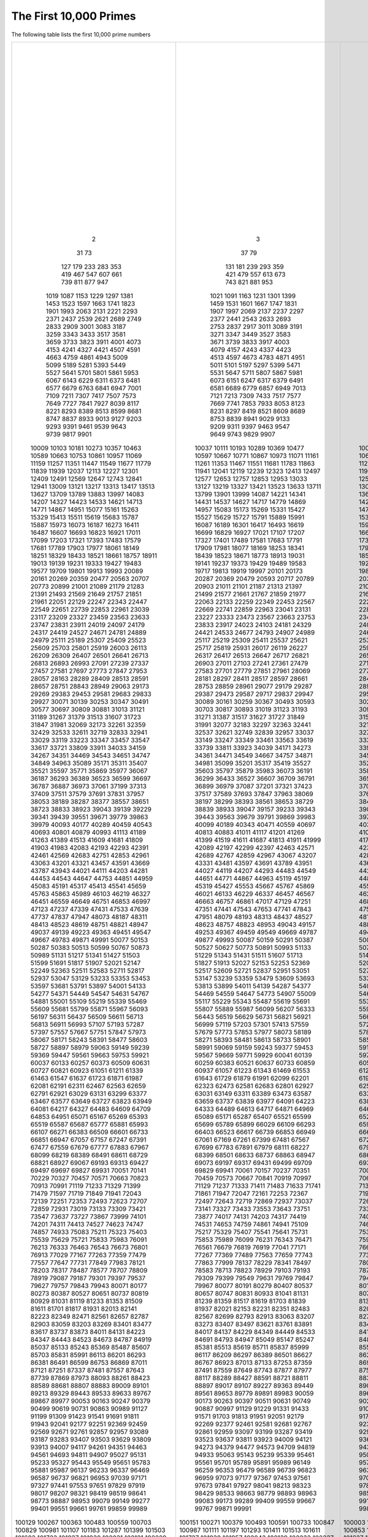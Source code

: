 The First 10,000 Primes
=======================

The following table lists the first 10,000 prime numbers


+--------+--------+--------+--------+--------+--------+--------+--------+--------+--------+
|      2 |      3 |      5 |      7 |     11 |     13 |     17 |     19 |     23 |     29 |
|     31 |     37 |     41 |     43 |     47 |     53 |     59 |     61 |     67 |     71 |
|     73 |     79 |     83 |     89 |     97 |    101 |    103 |    107 |    109 |    113 |
|    127 |    131 |    137 |    139 |    149 |    151 |    157 |    163 |    167 |    173 |
|    179 |    181 |    191 |    193 |    197 |    199 |    211 |    223 |    227 |    229 |
|    233 |    239 |    241 |    251 |    257 |    263 |    269 |    271 |    277 |    281 |
|    283 |    293 |    307 |    311 |    313 |    317 |    331 |    337 |    347 |    349 |
|    353 |    359 |    367 |    373 |    379 |    383 |    389 |    397 |    401 |    409 |
|    419 |    421 |    431 |    433 |    439 |    443 |    449 |    457 |    461 |    463 |
|    467 |    479 |    487 |    491 |    499 |    503 |    509 |    521 |    523 |    541 |
|    547 |    557 |    563 |    569 |    571 |    577 |    587 |    593 |    599 |    601 |
|    607 |    613 |    617 |    619 |    631 |    641 |    643 |    647 |    653 |    659 |
|    661 |    673 |    677 |    683 |    691 |    701 |    709 |    719 |    727 |    733 |
|    739 |    743 |    751 |    757 |    761 |    769 |    773 |    787 |    797 |    809 |
|    811 |    821 |    823 |    827 |    829 |    839 |    853 |    857 |    859 |    863 |
|    877 |    881 |    883 |    887 |    907 |    911 |    919 |    929 |    937 |    941 |
|    947 |    953 |    967 |    971 |    977 |    983 |    991 |    997 |   1009 |   1013 |
|   1019 |   1021 |   1031 |   1033 |   1039 |   1049 |   1051 |   1061 |   1063 |   1069 |
|   1087 |   1091 |   1093 |   1097 |   1103 |   1109 |   1117 |   1123 |   1129 |   1151 |
|   1153 |   1163 |   1171 |   1181 |   1187 |   1193 |   1201 |   1213 |   1217 |   1223 |
|   1229 |   1231 |   1237 |   1249 |   1259 |   1277 |   1279 |   1283 |   1289 |   1291 |
|   1297 |   1301 |   1303 |   1307 |   1319 |   1321 |   1327 |   1361 |   1367 |   1373 |
|   1381 |   1399 |   1409 |   1423 |   1427 |   1429 |   1433 |   1439 |   1447 |   1451 |
|   1453 |   1459 |   1471 |   1481 |   1483 |   1487 |   1489 |   1493 |   1499 |   1511 |
|   1523 |   1531 |   1543 |   1549 |   1553 |   1559 |   1567 |   1571 |   1579 |   1583 |
|   1597 |   1601 |   1607 |   1609 |   1613 |   1619 |   1621 |   1627 |   1637 |   1657 |
|   1663 |   1667 |   1669 |   1693 |   1697 |   1699 |   1709 |   1721 |   1723 |   1733 |
|   1741 |   1747 |   1753 |   1759 |   1777 |   1783 |   1787 |   1789 |   1801 |   1811 |
|   1823 |   1831 |   1847 |   1861 |   1867 |   1871 |   1873 |   1877 |   1879 |   1889 |
|   1901 |   1907 |   1913 |   1931 |   1933 |   1949 |   1951 |   1973 |   1979 |   1987 |
|   1993 |   1997 |   1999 |   2003 |   2011 |   2017 |   2027 |   2029 |   2039 |   2053 |
|   2063 |   2069 |   2081 |   2083 |   2087 |   2089 |   2099 |   2111 |   2113 |   2129 |
|   2131 |   2137 |   2141 |   2143 |   2153 |   2161 |   2179 |   2203 |   2207 |   2213 |
|   2221 |   2237 |   2239 |   2243 |   2251 |   2267 |   2269 |   2273 |   2281 |   2287 |
|   2293 |   2297 |   2309 |   2311 |   2333 |   2339 |   2341 |   2347 |   2351 |   2357 |
|   2371 |   2377 |   2381 |   2383 |   2389 |   2393 |   2399 |   2411 |   2417 |   2423 |
|   2437 |   2441 |   2447 |   2459 |   2467 |   2473 |   2477 |   2503 |   2521 |   2531 |
|   2539 |   2543 |   2549 |   2551 |   2557 |   2579 |   2591 |   2593 |   2609 |   2617 |
|   2621 |   2633 |   2647 |   2657 |   2659 |   2663 |   2671 |   2677 |   2683 |   2687 |
|   2689 |   2693 |   2699 |   2707 |   2711 |   2713 |   2719 |   2729 |   2731 |   2741 |
|   2749 |   2753 |   2767 |   2777 |   2789 |   2791 |   2797 |   2801 |   2803 |   2819 |
|   2833 |   2837 |   2843 |   2851 |   2857 |   2861 |   2879 |   2887 |   2897 |   2903 |
|   2909 |   2917 |   2927 |   2939 |   2953 |   2957 |   2963 |   2969 |   2971 |   2999 |
|   3001 |   3011 |   3019 |   3023 |   3037 |   3041 |   3049 |   3061 |   3067 |   3079 |
|   3083 |   3089 |   3109 |   3119 |   3121 |   3137 |   3163 |   3167 |   3169 |   3181 |
|   3187 |   3191 |   3203 |   3209 |   3217 |   3221 |   3229 |   3251 |   3253 |   3257 |
|   3259 |   3271 |   3299 |   3301 |   3307 |   3313 |   3319 |   3323 |   3329 |   3331 |
|   3343 |   3347 |   3359 |   3361 |   3371 |   3373 |   3389 |   3391 |   3407 |   3413 |
|   3433 |   3449 |   3457 |   3461 |   3463 |   3467 |   3469 |   3491 |   3499 |   3511 |
|   3517 |   3527 |   3529 |   3533 |   3539 |   3541 |   3547 |   3557 |   3559 |   3571 |
|   3581 |   3583 |   3593 |   3607 |   3613 |   3617 |   3623 |   3631 |   3637 |   3643 |
|   3659 |   3671 |   3673 |   3677 |   3691 |   3697 |   3701 |   3709 |   3719 |   3727 |
|   3733 |   3739 |   3761 |   3767 |   3769 |   3779 |   3793 |   3797 |   3803 |   3821 |
|   3823 |   3833 |   3847 |   3851 |   3853 |   3863 |   3877 |   3881 |   3889 |   3907 |
|   3911 |   3917 |   3919 |   3923 |   3929 |   3931 |   3943 |   3947 |   3967 |   3989 |
|   4001 |   4003 |   4007 |   4013 |   4019 |   4021 |   4027 |   4049 |   4051 |   4057 |
|   4073 |   4079 |   4091 |   4093 |   4099 |   4111 |   4127 |   4129 |   4133 |   4139 |
|   4153 |   4157 |   4159 |   4177 |   4201 |   4211 |   4217 |   4219 |   4229 |   4231 |
|   4241 |   4243 |   4253 |   4259 |   4261 |   4271 |   4273 |   4283 |   4289 |   4297 |
|   4327 |   4337 |   4339 |   4349 |   4357 |   4363 |   4373 |   4391 |   4397 |   4409 |
|   4421 |   4423 |   4441 |   4447 |   4451 |   4457 |   4463 |   4481 |   4483 |   4493 |
|   4507 |   4513 |   4517 |   4519 |   4523 |   4547 |   4549 |   4561 |   4567 |   4583 |
|   4591 |   4597 |   4603 |   4621 |   4637 |   4639 |   4643 |   4649 |   4651 |   4657 |
|   4663 |   4673 |   4679 |   4691 |   4703 |   4721 |   4723 |   4729 |   4733 |   4751 |
|   4759 |   4783 |   4787 |   4789 |   4793 |   4799 |   4801 |   4813 |   4817 |   4831 |
|   4861 |   4871 |   4877 |   4889 |   4903 |   4909 |   4919 |   4931 |   4933 |   4937 |
|   4943 |   4951 |   4957 |   4967 |   4969 |   4973 |   4987 |   4993 |   4999 |   5003 |
|   5009 |   5011 |   5021 |   5023 |   5039 |   5051 |   5059 |   5077 |   5081 |   5087 |
|   5099 |   5101 |   5107 |   5113 |   5119 |   5147 |   5153 |   5167 |   5171 |   5179 |
|   5189 |   5197 |   5209 |   5227 |   5231 |   5233 |   5237 |   5261 |   5273 |   5279 |
|   5281 |   5297 |   5303 |   5309 |   5323 |   5333 |   5347 |   5351 |   5381 |   5387 |
|   5393 |   5399 |   5407 |   5413 |   5417 |   5419 |   5431 |   5437 |   5441 |   5443 |
|   5449 |   5471 |   5477 |   5479 |   5483 |   5501 |   5503 |   5507 |   5519 |   5521 |
|   5527 |   5531 |   5557 |   5563 |   5569 |   5573 |   5581 |   5591 |   5623 |   5639 |
|   5641 |   5647 |   5651 |   5653 |   5657 |   5659 |   5669 |   5683 |   5689 |   5693 |
|   5701 |   5711 |   5717 |   5737 |   5741 |   5743 |   5749 |   5779 |   5783 |   5791 |
|   5801 |   5807 |   5813 |   5821 |   5827 |   5839 |   5843 |   5849 |   5851 |   5857 |
|   5861 |   5867 |   5869 |   5879 |   5881 |   5897 |   5903 |   5923 |   5927 |   5939 |
|   5953 |   5981 |   5987 |   6007 |   6011 |   6029 |   6037 |   6043 |   6047 |   6053 |
|   6067 |   6073 |   6079 |   6089 |   6091 |   6101 |   6113 |   6121 |   6131 |   6133 |
|   6143 |   6151 |   6163 |   6173 |   6197 |   6199 |   6203 |   6211 |   6217 |   6221 |
|   6229 |   6247 |   6257 |   6263 |   6269 |   6271 |   6277 |   6287 |   6299 |   6301 |
|   6311 |   6317 |   6323 |   6329 |   6337 |   6343 |   6353 |   6359 |   6361 |   6367 |
|   6373 |   6379 |   6389 |   6397 |   6421 |   6427 |   6449 |   6451 |   6469 |   6473 |
|   6481 |   6491 |   6521 |   6529 |   6547 |   6551 |   6553 |   6563 |   6569 |   6571 |
|   6577 |   6581 |   6599 |   6607 |   6619 |   6637 |   6653 |   6659 |   6661 |   6673 |
|   6679 |   6689 |   6691 |   6701 |   6703 |   6709 |   6719 |   6733 |   6737 |   6761 |
|   6763 |   6779 |   6781 |   6791 |   6793 |   6803 |   6823 |   6827 |   6829 |   6833 |
|   6841 |   6857 |   6863 |   6869 |   6871 |   6883 |   6899 |   6907 |   6911 |   6917 |
|   6947 |   6949 |   6959 |   6961 |   6967 |   6971 |   6977 |   6983 |   6991 |   6997 |
|   7001 |   7013 |   7019 |   7027 |   7039 |   7043 |   7057 |   7069 |   7079 |   7103 |
|   7109 |   7121 |   7127 |   7129 |   7151 |   7159 |   7177 |   7187 |   7193 |   7207 |
|   7211 |   7213 |   7219 |   7229 |   7237 |   7243 |   7247 |   7253 |   7283 |   7297 |
|   7307 |   7309 |   7321 |   7331 |   7333 |   7349 |   7351 |   7369 |   7393 |   7411 |
|   7417 |   7433 |   7451 |   7457 |   7459 |   7477 |   7481 |   7487 |   7489 |   7499 |
|   7507 |   7517 |   7523 |   7529 |   7537 |   7541 |   7547 |   7549 |   7559 |   7561 |
|   7573 |   7577 |   7583 |   7589 |   7591 |   7603 |   7607 |   7621 |   7639 |   7643 |
|   7649 |   7669 |   7673 |   7681 |   7687 |   7691 |   7699 |   7703 |   7717 |   7723 |
|   7727 |   7741 |   7753 |   7757 |   7759 |   7789 |   7793 |   7817 |   7823 |   7829 |
|   7841 |   7853 |   7867 |   7873 |   7877 |   7879 |   7883 |   7901 |   7907 |   7919 |
|   7927 |   7933 |   7937 |   7949 |   7951 |   7963 |   7993 |   8009 |   8011 |   8017 |
|   8039 |   8053 |   8059 |   8069 |   8081 |   8087 |   8089 |   8093 |   8101 |   8111 |
|   8117 |   8123 |   8147 |   8161 |   8167 |   8171 |   8179 |   8191 |   8209 |   8219 |
|   8221 |   8231 |   8233 |   8237 |   8243 |   8263 |   8269 |   8273 |   8287 |   8291 |
|   8293 |   8297 |   8311 |   8317 |   8329 |   8353 |   8363 |   8369 |   8377 |   8387 |
|   8389 |   8419 |   8423 |   8429 |   8431 |   8443 |   8447 |   8461 |   8467 |   8501 |
|   8513 |   8521 |   8527 |   8537 |   8539 |   8543 |   8563 |   8573 |   8581 |   8597 |
|   8599 |   8609 |   8623 |   8627 |   8629 |   8641 |   8647 |   8663 |   8669 |   8677 |
|   8681 |   8689 |   8693 |   8699 |   8707 |   8713 |   8719 |   8731 |   8737 |   8741 |
|   8747 |   8753 |   8761 |   8779 |   8783 |   8803 |   8807 |   8819 |   8821 |   8831 |
|   8837 |   8839 |   8849 |   8861 |   8863 |   8867 |   8887 |   8893 |   8923 |   8929 |
|   8933 |   8941 |   8951 |   8963 |   8969 |   8971 |   8999 |   9001 |   9007 |   9011 |
|   9013 |   9029 |   9041 |   9043 |   9049 |   9059 |   9067 |   9091 |   9103 |   9109 |
|   9127 |   9133 |   9137 |   9151 |   9157 |   9161 |   9173 |   9181 |   9187 |   9199 |
|   9203 |   9209 |   9221 |   9227 |   9239 |   9241 |   9257 |   9277 |   9281 |   9283 |
|   9293 |   9311 |   9319 |   9323 |   9337 |   9341 |   9343 |   9349 |   9371 |   9377 |
|   9391 |   9397 |   9403 |   9413 |   9419 |   9421 |   9431 |   9433 |   9437 |   9439 |
|   9461 |   9463 |   9467 |   9473 |   9479 |   9491 |   9497 |   9511 |   9521 |   9533 |
|   9539 |   9547 |   9551 |   9587 |   9601 |   9613 |   9619 |   9623 |   9629 |   9631 |
|   9643 |   9649 |   9661 |   9677 |   9679 |   9689 |   9697 |   9719 |   9721 |   9733 |
|   9739 |   9743 |   9749 |   9767 |   9769 |   9781 |   9787 |   9791 |   9803 |   9811 |
|   9817 |   9829 |   9833 |   9839 |   9851 |   9857 |   9859 |   9871 |   9883 |   9887 |
|   9901 |   9907 |   9923 |   9929 |   9931 |   9941 |   9949 |   9967 |   9973 |  10007 |
|  10009 |  10037 |  10039 |  10061 |  10067 |  10069 |  10079 |  10091 |  10093 |  10099 |
|  10103 |  10111 |  10133 |  10139 |  10141 |  10151 |  10159 |  10163 |  10169 |  10177 |
|  10181 |  10193 |  10211 |  10223 |  10243 |  10247 |  10253 |  10259 |  10267 |  10271 |
|  10273 |  10289 |  10301 |  10303 |  10313 |  10321 |  10331 |  10333 |  10337 |  10343 |
|  10357 |  10369 |  10391 |  10399 |  10427 |  10429 |  10433 |  10453 |  10457 |  10459 |
|  10463 |  10477 |  10487 |  10499 |  10501 |  10513 |  10529 |  10531 |  10559 |  10567 |
|  10589 |  10597 |  10601 |  10607 |  10613 |  10627 |  10631 |  10639 |  10651 |  10657 |
|  10663 |  10667 |  10687 |  10691 |  10709 |  10711 |  10723 |  10729 |  10733 |  10739 |
|  10753 |  10771 |  10781 |  10789 |  10799 |  10831 |  10837 |  10847 |  10853 |  10859 |
|  10861 |  10867 |  10883 |  10889 |  10891 |  10903 |  10909 |  10937 |  10939 |  10949 |
|  10957 |  10973 |  10979 |  10987 |  10993 |  11003 |  11027 |  11047 |  11057 |  11059 |
|  11069 |  11071 |  11083 |  11087 |  11093 |  11113 |  11117 |  11119 |  11131 |  11149 |
|  11159 |  11161 |  11171 |  11173 |  11177 |  11197 |  11213 |  11239 |  11243 |  11251 |
|  11257 |  11261 |  11273 |  11279 |  11287 |  11299 |  11311 |  11317 |  11321 |  11329 |
|  11351 |  11353 |  11369 |  11383 |  11393 |  11399 |  11411 |  11423 |  11437 |  11443 |
|  11447 |  11467 |  11471 |  11483 |  11489 |  11491 |  11497 |  11503 |  11519 |  11527 |
|  11549 |  11551 |  11579 |  11587 |  11593 |  11597 |  11617 |  11621 |  11633 |  11657 |
|  11677 |  11681 |  11689 |  11699 |  11701 |  11717 |  11719 |  11731 |  11743 |  11777 |
|  11779 |  11783 |  11789 |  11801 |  11807 |  11813 |  11821 |  11827 |  11831 |  11833 |
|  11839 |  11863 |  11867 |  11887 |  11897 |  11903 |  11909 |  11923 |  11927 |  11933 |
|  11939 |  11941 |  11953 |  11959 |  11969 |  11971 |  11981 |  11987 |  12007 |  12011 |
|  12037 |  12041 |  12043 |  12049 |  12071 |  12073 |  12097 |  12101 |  12107 |  12109 |
|  12113 |  12119 |  12143 |  12149 |  12157 |  12161 |  12163 |  12197 |  12203 |  12211 |
|  12227 |  12239 |  12241 |  12251 |  12253 |  12263 |  12269 |  12277 |  12281 |  12289 |
|  12301 |  12323 |  12329 |  12343 |  12347 |  12373 |  12377 |  12379 |  12391 |  12401 |
|  12409 |  12413 |  12421 |  12433 |  12437 |  12451 |  12457 |  12473 |  12479 |  12487 |
|  12491 |  12497 |  12503 |  12511 |  12517 |  12527 |  12539 |  12541 |  12547 |  12553 |
|  12569 |  12577 |  12583 |  12589 |  12601 |  12611 |  12613 |  12619 |  12637 |  12641 |
|  12647 |  12653 |  12659 |  12671 |  12689 |  12697 |  12703 |  12713 |  12721 |  12739 |
|  12743 |  12757 |  12763 |  12781 |  12791 |  12799 |  12809 |  12821 |  12823 |  12829 |
|  12841 |  12853 |  12889 |  12893 |  12899 |  12907 |  12911 |  12917 |  12919 |  12923 |
|  12941 |  12953 |  12959 |  12967 |  12973 |  12979 |  12983 |  13001 |  13003 |  13007 |
|  13009 |  13033 |  13037 |  13043 |  13049 |  13063 |  13093 |  13099 |  13103 |  13109 |
|  13121 |  13127 |  13147 |  13151 |  13159 |  13163 |  13171 |  13177 |  13183 |  13187 |
|  13217 |  13219 |  13229 |  13241 |  13249 |  13259 |  13267 |  13291 |  13297 |  13309 |
|  13313 |  13327 |  13331 |  13337 |  13339 |  13367 |  13381 |  13397 |  13399 |  13411 |
|  13417 |  13421 |  13441 |  13451 |  13457 |  13463 |  13469 |  13477 |  13487 |  13499 |
|  13513 |  13523 |  13537 |  13553 |  13567 |  13577 |  13591 |  13597 |  13613 |  13619 |
|  13627 |  13633 |  13649 |  13669 |  13679 |  13681 |  13687 |  13691 |  13693 |  13697 |
|  13709 |  13711 |  13721 |  13723 |  13729 |  13751 |  13757 |  13759 |  13763 |  13781 |
|  13789 |  13799 |  13807 |  13829 |  13831 |  13841 |  13859 |  13873 |  13877 |  13879 |
|  13883 |  13901 |  13903 |  13907 |  13913 |  13921 |  13931 |  13933 |  13963 |  13967 |
|  13997 |  13999 |  14009 |  14011 |  14029 |  14033 |  14051 |  14057 |  14071 |  14081 |
|  14083 |  14087 |  14107 |  14143 |  14149 |  14153 |  14159 |  14173 |  14177 |  14197 |
|  14207 |  14221 |  14243 |  14249 |  14251 |  14281 |  14293 |  14303 |  14321 |  14323 |
|  14327 |  14341 |  14347 |  14369 |  14387 |  14389 |  14401 |  14407 |  14411 |  14419 |
|  14423 |  14431 |  14437 |  14447 |  14449 |  14461 |  14479 |  14489 |  14503 |  14519 |
|  14533 |  14537 |  14543 |  14549 |  14551 |  14557 |  14561 |  14563 |  14591 |  14593 |
|  14621 |  14627 |  14629 |  14633 |  14639 |  14653 |  14657 |  14669 |  14683 |  14699 |
|  14713 |  14717 |  14723 |  14731 |  14737 |  14741 |  14747 |  14753 |  14759 |  14767 |
|  14771 |  14779 |  14783 |  14797 |  14813 |  14821 |  14827 |  14831 |  14843 |  14851 |
|  14867 |  14869 |  14879 |  14887 |  14891 |  14897 |  14923 |  14929 |  14939 |  14947 |
|  14951 |  14957 |  14969 |  14983 |  15013 |  15017 |  15031 |  15053 |  15061 |  15073 |
|  15077 |  15083 |  15091 |  15101 |  15107 |  15121 |  15131 |  15137 |  15139 |  15149 |
|  15161 |  15173 |  15187 |  15193 |  15199 |  15217 |  15227 |  15233 |  15241 |  15259 |
|  15263 |  15269 |  15271 |  15277 |  15287 |  15289 |  15299 |  15307 |  15313 |  15319 |
|  15329 |  15331 |  15349 |  15359 |  15361 |  15373 |  15377 |  15383 |  15391 |  15401 |
|  15413 |  15427 |  15439 |  15443 |  15451 |  15461 |  15467 |  15473 |  15493 |  15497 |
|  15511 |  15527 |  15541 |  15551 |  15559 |  15569 |  15581 |  15583 |  15601 |  15607 |
|  15619 |  15629 |  15641 |  15643 |  15647 |  15649 |  15661 |  15667 |  15671 |  15679 |
|  15683 |  15727 |  15731 |  15733 |  15737 |  15739 |  15749 |  15761 |  15767 |  15773 |
|  15787 |  15791 |  15797 |  15803 |  15809 |  15817 |  15823 |  15859 |  15877 |  15881 |
|  15887 |  15889 |  15901 |  15907 |  15913 |  15919 |  15923 |  15937 |  15959 |  15971 |
|  15973 |  15991 |  16001 |  16007 |  16033 |  16057 |  16061 |  16063 |  16067 |  16069 |
|  16073 |  16087 |  16091 |  16097 |  16103 |  16111 |  16127 |  16139 |  16141 |  16183 |
|  16187 |  16189 |  16193 |  16217 |  16223 |  16229 |  16231 |  16249 |  16253 |  16267 |
|  16273 |  16301 |  16319 |  16333 |  16339 |  16349 |  16361 |  16363 |  16369 |  16381 |
|  16411 |  16417 |  16421 |  16427 |  16433 |  16447 |  16451 |  16453 |  16477 |  16481 |
|  16487 |  16493 |  16519 |  16529 |  16547 |  16553 |  16561 |  16567 |  16573 |  16603 |
|  16607 |  16619 |  16631 |  16633 |  16649 |  16651 |  16657 |  16661 |  16673 |  16691 |
|  16693 |  16699 |  16703 |  16729 |  16741 |  16747 |  16759 |  16763 |  16787 |  16811 |
|  16823 |  16829 |  16831 |  16843 |  16871 |  16879 |  16883 |  16889 |  16901 |  16903 |
|  16921 |  16927 |  16931 |  16937 |  16943 |  16963 |  16979 |  16981 |  16987 |  16993 |
|  17011 |  17021 |  17027 |  17029 |  17033 |  17041 |  17047 |  17053 |  17077 |  17093 |
|  17099 |  17107 |  17117 |  17123 |  17137 |  17159 |  17167 |  17183 |  17189 |  17191 |
|  17203 |  17207 |  17209 |  17231 |  17239 |  17257 |  17291 |  17293 |  17299 |  17317 |
|  17321 |  17327 |  17333 |  17341 |  17351 |  17359 |  17377 |  17383 |  17387 |  17389 |
|  17393 |  17401 |  17417 |  17419 |  17431 |  17443 |  17449 |  17467 |  17471 |  17477 |
|  17483 |  17489 |  17491 |  17497 |  17509 |  17519 |  17539 |  17551 |  17569 |  17573 |
|  17579 |  17581 |  17597 |  17599 |  17609 |  17623 |  17627 |  17657 |  17659 |  17669 |
|  17681 |  17683 |  17707 |  17713 |  17729 |  17737 |  17747 |  17749 |  17761 |  17783 |
|  17789 |  17791 |  17807 |  17827 |  17837 |  17839 |  17851 |  17863 |  17881 |  17891 |
|  17903 |  17909 |  17911 |  17921 |  17923 |  17929 |  17939 |  17957 |  17959 |  17971 |
|  17977 |  17981 |  17987 |  17989 |  18013 |  18041 |  18043 |  18047 |  18049 |  18059 |
|  18061 |  18077 |  18089 |  18097 |  18119 |  18121 |  18127 |  18131 |  18133 |  18143 |
|  18149 |  18169 |  18181 |  18191 |  18199 |  18211 |  18217 |  18223 |  18229 |  18233 |
|  18251 |  18253 |  18257 |  18269 |  18287 |  18289 |  18301 |  18307 |  18311 |  18313 |
|  18329 |  18341 |  18353 |  18367 |  18371 |  18379 |  18397 |  18401 |  18413 |  18427 |
|  18433 |  18439 |  18443 |  18451 |  18457 |  18461 |  18481 |  18493 |  18503 |  18517 |
|  18521 |  18523 |  18539 |  18541 |  18553 |  18583 |  18587 |  18593 |  18617 |  18637 |
|  18661 |  18671 |  18679 |  18691 |  18701 |  18713 |  18719 |  18731 |  18743 |  18749 |
|  18757 |  18773 |  18787 |  18793 |  18797 |  18803 |  18839 |  18859 |  18869 |  18899 |
|  18911 |  18913 |  18917 |  18919 |  18947 |  18959 |  18973 |  18979 |  19001 |  19009 |
|  19013 |  19031 |  19037 |  19051 |  19069 |  19073 |  19079 |  19081 |  19087 |  19121 |
|  19139 |  19141 |  19157 |  19163 |  19181 |  19183 |  19207 |  19211 |  19213 |  19219 |
|  19231 |  19237 |  19249 |  19259 |  19267 |  19273 |  19289 |  19301 |  19309 |  19319 |
|  19333 |  19373 |  19379 |  19381 |  19387 |  19391 |  19403 |  19417 |  19421 |  19423 |
|  19427 |  19429 |  19433 |  19441 |  19447 |  19457 |  19463 |  19469 |  19471 |  19477 |
|  19483 |  19489 |  19501 |  19507 |  19531 |  19541 |  19543 |  19553 |  19559 |  19571 |
|  19577 |  19583 |  19597 |  19603 |  19609 |  19661 |  19681 |  19687 |  19697 |  19699 |
|  19709 |  19717 |  19727 |  19739 |  19751 |  19753 |  19759 |  19763 |  19777 |  19793 |
|  19801 |  19813 |  19819 |  19841 |  19843 |  19853 |  19861 |  19867 |  19889 |  19891 |
|  19913 |  19919 |  19927 |  19937 |  19949 |  19961 |  19963 |  19973 |  19979 |  19991 |
|  19993 |  19997 |  20011 |  20021 |  20023 |  20029 |  20047 |  20051 |  20063 |  20071 |
|  20089 |  20101 |  20107 |  20113 |  20117 |  20123 |  20129 |  20143 |  20147 |  20149 |
|  20161 |  20173 |  20177 |  20183 |  20201 |  20219 |  20231 |  20233 |  20249 |  20261 |
|  20269 |  20287 |  20297 |  20323 |  20327 |  20333 |  20341 |  20347 |  20353 |  20357 |
|  20359 |  20369 |  20389 |  20393 |  20399 |  20407 |  20411 |  20431 |  20441 |  20443 |
|  20477 |  20479 |  20483 |  20507 |  20509 |  20521 |  20533 |  20543 |  20549 |  20551 |
|  20563 |  20593 |  20599 |  20611 |  20627 |  20639 |  20641 |  20663 |  20681 |  20693 |
|  20707 |  20717 |  20719 |  20731 |  20743 |  20747 |  20749 |  20753 |  20759 |  20771 |
|  20773 |  20789 |  20807 |  20809 |  20849 |  20857 |  20873 |  20879 |  20887 |  20897 |
|  20899 |  20903 |  20921 |  20929 |  20939 |  20947 |  20959 |  20963 |  20981 |  20983 |
|  21001 |  21011 |  21013 |  21017 |  21019 |  21023 |  21031 |  21059 |  21061 |  21067 |
|  21089 |  21101 |  21107 |  21121 |  21139 |  21143 |  21149 |  21157 |  21163 |  21169 |
|  21179 |  21187 |  21191 |  21193 |  21211 |  21221 |  21227 |  21247 |  21269 |  21277 |
|  21283 |  21313 |  21317 |  21319 |  21323 |  21341 |  21347 |  21377 |  21379 |  21383 |
|  21391 |  21397 |  21401 |  21407 |  21419 |  21433 |  21467 |  21481 |  21487 |  21491 |
|  21493 |  21499 |  21503 |  21517 |  21521 |  21523 |  21529 |  21557 |  21559 |  21563 |
|  21569 |  21577 |  21587 |  21589 |  21599 |  21601 |  21611 |  21613 |  21617 |  21647 |
|  21649 |  21661 |  21673 |  21683 |  21701 |  21713 |  21727 |  21737 |  21739 |  21751 |
|  21757 |  21767 |  21773 |  21787 |  21799 |  21803 |  21817 |  21821 |  21839 |  21841 |
|  21851 |  21859 |  21863 |  21871 |  21881 |  21893 |  21911 |  21929 |  21937 |  21943 |
|  21961 |  21977 |  21991 |  21997 |  22003 |  22013 |  22027 |  22031 |  22037 |  22039 |
|  22051 |  22063 |  22067 |  22073 |  22079 |  22091 |  22093 |  22109 |  22111 |  22123 |
|  22129 |  22133 |  22147 |  22153 |  22157 |  22159 |  22171 |  22189 |  22193 |  22229 |
|  22247 |  22259 |  22271 |  22273 |  22277 |  22279 |  22283 |  22291 |  22303 |  22307 |
|  22343 |  22349 |  22367 |  22369 |  22381 |  22391 |  22397 |  22409 |  22433 |  22441 |
|  22447 |  22453 |  22469 |  22481 |  22483 |  22501 |  22511 |  22531 |  22541 |  22543 |
|  22549 |  22567 |  22571 |  22573 |  22613 |  22619 |  22621 |  22637 |  22639 |  22643 |
|  22651 |  22669 |  22679 |  22691 |  22697 |  22699 |  22709 |  22717 |  22721 |  22727 |
|  22739 |  22741 |  22751 |  22769 |  22777 |  22783 |  22787 |  22807 |  22811 |  22817 |
|  22853 |  22859 |  22861 |  22871 |  22877 |  22901 |  22907 |  22921 |  22937 |  22943 |
|  22961 |  22963 |  22973 |  22993 |  23003 |  23011 |  23017 |  23021 |  23027 |  23029 |
|  23039 |  23041 |  23053 |  23057 |  23059 |  23063 |  23071 |  23081 |  23087 |  23099 |
|  23117 |  23131 |  23143 |  23159 |  23167 |  23173 |  23189 |  23197 |  23201 |  23203 |
|  23209 |  23227 |  23251 |  23269 |  23279 |  23291 |  23293 |  23297 |  23311 |  23321 |
|  23327 |  23333 |  23339 |  23357 |  23369 |  23371 |  23399 |  23417 |  23431 |  23447 |
|  23459 |  23473 |  23497 |  23509 |  23531 |  23537 |  23539 |  23549 |  23557 |  23561 |
|  23563 |  23567 |  23581 |  23593 |  23599 |  23603 |  23609 |  23623 |  23627 |  23629 |
|  23633 |  23663 |  23669 |  23671 |  23677 |  23687 |  23689 |  23719 |  23741 |  23743 |
|  23747 |  23753 |  23761 |  23767 |  23773 |  23789 |  23801 |  23813 |  23819 |  23827 |
|  23831 |  23833 |  23857 |  23869 |  23873 |  23879 |  23887 |  23893 |  23899 |  23909 |
|  23911 |  23917 |  23929 |  23957 |  23971 |  23977 |  23981 |  23993 |  24001 |  24007 |
|  24019 |  24023 |  24029 |  24043 |  24049 |  24061 |  24071 |  24077 |  24083 |  24091 |
|  24097 |  24103 |  24107 |  24109 |  24113 |  24121 |  24133 |  24137 |  24151 |  24169 |
|  24179 |  24181 |  24197 |  24203 |  24223 |  24229 |  24239 |  24247 |  24251 |  24281 |
|  24317 |  24329 |  24337 |  24359 |  24371 |  24373 |  24379 |  24391 |  24407 |  24413 |
|  24419 |  24421 |  24439 |  24443 |  24469 |  24473 |  24481 |  24499 |  24509 |  24517 |
|  24527 |  24533 |  24547 |  24551 |  24571 |  24593 |  24611 |  24623 |  24631 |  24659 |
|  24671 |  24677 |  24683 |  24691 |  24697 |  24709 |  24733 |  24749 |  24763 |  24767 |
|  24781 |  24793 |  24799 |  24809 |  24821 |  24841 |  24847 |  24851 |  24859 |  24877 |
|  24889 |  24907 |  24917 |  24919 |  24923 |  24943 |  24953 |  24967 |  24971 |  24977 |
|  24979 |  24989 |  25013 |  25031 |  25033 |  25037 |  25057 |  25073 |  25087 |  25097 |
|  25111 |  25117 |  25121 |  25127 |  25147 |  25153 |  25163 |  25169 |  25171 |  25183 |
|  25189 |  25219 |  25229 |  25237 |  25243 |  25247 |  25253 |  25261 |  25301 |  25303 |
|  25307 |  25309 |  25321 |  25339 |  25343 |  25349 |  25357 |  25367 |  25373 |  25391 |
|  25409 |  25411 |  25423 |  25439 |  25447 |  25453 |  25457 |  25463 |  25469 |  25471 |
|  25523 |  25537 |  25541 |  25561 |  25577 |  25579 |  25583 |  25589 |  25601 |  25603 |
|  25609 |  25621 |  25633 |  25639 |  25643 |  25657 |  25667 |  25673 |  25679 |  25693 |
|  25703 |  25717 |  25733 |  25741 |  25747 |  25759 |  25763 |  25771 |  25793 |  25799 |
|  25801 |  25819 |  25841 |  25847 |  25849 |  25867 |  25873 |  25889 |  25903 |  25913 |
|  25919 |  25931 |  25933 |  25939 |  25943 |  25951 |  25969 |  25981 |  25997 |  25999 |
|  26003 |  26017 |  26021 |  26029 |  26041 |  26053 |  26083 |  26099 |  26107 |  26111 |
|  26113 |  26119 |  26141 |  26153 |  26161 |  26171 |  26177 |  26183 |  26189 |  26203 |
|  26209 |  26227 |  26237 |  26249 |  26251 |  26261 |  26263 |  26267 |  26293 |  26297 |
|  26309 |  26317 |  26321 |  26339 |  26347 |  26357 |  26371 |  26387 |  26393 |  26399 |
|  26407 |  26417 |  26423 |  26431 |  26437 |  26449 |  26459 |  26479 |  26489 |  26497 |
|  26501 |  26513 |  26539 |  26557 |  26561 |  26573 |  26591 |  26597 |  26627 |  26633 |
|  26641 |  26647 |  26669 |  26681 |  26683 |  26687 |  26693 |  26699 |  26701 |  26711 |
|  26713 |  26717 |  26723 |  26729 |  26731 |  26737 |  26759 |  26777 |  26783 |  26801 |
|  26813 |  26821 |  26833 |  26839 |  26849 |  26861 |  26863 |  26879 |  26881 |  26891 |
|  26893 |  26903 |  26921 |  26927 |  26947 |  26951 |  26953 |  26959 |  26981 |  26987 |
|  26993 |  27011 |  27017 |  27031 |  27043 |  27059 |  27061 |  27067 |  27073 |  27077 |
|  27091 |  27103 |  27107 |  27109 |  27127 |  27143 |  27179 |  27191 |  27197 |  27211 |
|  27239 |  27241 |  27253 |  27259 |  27271 |  27277 |  27281 |  27283 |  27299 |  27329 |
|  27337 |  27361 |  27367 |  27397 |  27407 |  27409 |  27427 |  27431 |  27437 |  27449 |
|  27457 |  27479 |  27481 |  27487 |  27509 |  27527 |  27529 |  27539 |  27541 |  27551 |
|  27581 |  27583 |  27611 |  27617 |  27631 |  27647 |  27653 |  27673 |  27689 |  27691 |
|  27697 |  27701 |  27733 |  27737 |  27739 |  27743 |  27749 |  27751 |  27763 |  27767 |
|  27773 |  27779 |  27791 |  27793 |  27799 |  27803 |  27809 |  27817 |  27823 |  27827 |
|  27847 |  27851 |  27883 |  27893 |  27901 |  27917 |  27919 |  27941 |  27943 |  27947 |
|  27953 |  27961 |  27967 |  27983 |  27997 |  28001 |  28019 |  28027 |  28031 |  28051 |
|  28057 |  28069 |  28081 |  28087 |  28097 |  28099 |  28109 |  28111 |  28123 |  28151 |
|  28163 |  28181 |  28183 |  28201 |  28211 |  28219 |  28229 |  28277 |  28279 |  28283 |
|  28289 |  28297 |  28307 |  28309 |  28319 |  28349 |  28351 |  28387 |  28393 |  28403 |
|  28409 |  28411 |  28429 |  28433 |  28439 |  28447 |  28463 |  28477 |  28493 |  28499 |
|  28513 |  28517 |  28537 |  28541 |  28547 |  28549 |  28559 |  28571 |  28573 |  28579 |
|  28591 |  28597 |  28603 |  28607 |  28619 |  28621 |  28627 |  28631 |  28643 |  28649 |
|  28657 |  28661 |  28663 |  28669 |  28687 |  28697 |  28703 |  28711 |  28723 |  28729 |
|  28751 |  28753 |  28759 |  28771 |  28789 |  28793 |  28807 |  28813 |  28817 |  28837 |
|  28843 |  28859 |  28867 |  28871 |  28879 |  28901 |  28909 |  28921 |  28927 |  28933 |
|  28949 |  28961 |  28979 |  29009 |  29017 |  29021 |  29023 |  29027 |  29033 |  29059 |
|  29063 |  29077 |  29101 |  29123 |  29129 |  29131 |  29137 |  29147 |  29153 |  29167 |
|  29173 |  29179 |  29191 |  29201 |  29207 |  29209 |  29221 |  29231 |  29243 |  29251 |
|  29269 |  29287 |  29297 |  29303 |  29311 |  29327 |  29333 |  29339 |  29347 |  29363 |
|  29383 |  29387 |  29389 |  29399 |  29401 |  29411 |  29423 |  29429 |  29437 |  29443 |
|  29453 |  29473 |  29483 |  29501 |  29527 |  29531 |  29537 |  29567 |  29569 |  29573 |
|  29581 |  29587 |  29599 |  29611 |  29629 |  29633 |  29641 |  29663 |  29669 |  29671 |
|  29683 |  29717 |  29723 |  29741 |  29753 |  29759 |  29761 |  29789 |  29803 |  29819 |
|  29833 |  29837 |  29851 |  29863 |  29867 |  29873 |  29879 |  29881 |  29917 |  29921 |
|  29927 |  29947 |  29959 |  29983 |  29989 |  30011 |  30013 |  30029 |  30047 |  30059 |
|  30071 |  30089 |  30091 |  30097 |  30103 |  30109 |  30113 |  30119 |  30133 |  30137 |
|  30139 |  30161 |  30169 |  30181 |  30187 |  30197 |  30203 |  30211 |  30223 |  30241 |
|  30253 |  30259 |  30269 |  30271 |  30293 |  30307 |  30313 |  30319 |  30323 |  30341 |
|  30347 |  30367 |  30389 |  30391 |  30403 |  30427 |  30431 |  30449 |  30467 |  30469 |
|  30491 |  30493 |  30497 |  30509 |  30517 |  30529 |  30539 |  30553 |  30557 |  30559 |
|  30577 |  30593 |  30631 |  30637 |  30643 |  30649 |  30661 |  30671 |  30677 |  30689 |
|  30697 |  30703 |  30707 |  30713 |  30727 |  30757 |  30763 |  30773 |  30781 |  30803 |
|  30809 |  30817 |  30829 |  30839 |  30841 |  30851 |  30853 |  30859 |  30869 |  30871 |
|  30881 |  30893 |  30911 |  30931 |  30937 |  30941 |  30949 |  30971 |  30977 |  30983 |
|  31013 |  31019 |  31033 |  31039 |  31051 |  31063 |  31069 |  31079 |  31081 |  31091 |
|  31121 |  31123 |  31139 |  31147 |  31151 |  31153 |  31159 |  31177 |  31181 |  31183 |
|  31189 |  31193 |  31219 |  31223 |  31231 |  31237 |  31247 |  31249 |  31253 |  31259 |
|  31267 |  31271 |  31277 |  31307 |  31319 |  31321 |  31327 |  31333 |  31337 |  31357 |
|  31379 |  31387 |  31391 |  31393 |  31397 |  31469 |  31477 |  31481 |  31489 |  31511 |
|  31513 |  31517 |  31531 |  31541 |  31543 |  31547 |  31567 |  31573 |  31583 |  31601 |
|  31607 |  31627 |  31643 |  31649 |  31657 |  31663 |  31667 |  31687 |  31699 |  31721 |
|  31723 |  31727 |  31729 |  31741 |  31751 |  31769 |  31771 |  31793 |  31799 |  31817 |
|  31847 |  31849 |  31859 |  31873 |  31883 |  31891 |  31907 |  31957 |  31963 |  31973 |
|  31981 |  31991 |  32003 |  32009 |  32027 |  32029 |  32051 |  32057 |  32059 |  32063 |
|  32069 |  32077 |  32083 |  32089 |  32099 |  32117 |  32119 |  32141 |  32143 |  32159 |
|  32173 |  32183 |  32189 |  32191 |  32203 |  32213 |  32233 |  32237 |  32251 |  32257 |
|  32261 |  32297 |  32299 |  32303 |  32309 |  32321 |  32323 |  32327 |  32341 |  32353 |
|  32359 |  32363 |  32369 |  32371 |  32377 |  32381 |  32401 |  32411 |  32413 |  32423 |
|  32429 |  32441 |  32443 |  32467 |  32479 |  32491 |  32497 |  32503 |  32507 |  32531 |
|  32533 |  32537 |  32561 |  32563 |  32569 |  32573 |  32579 |  32587 |  32603 |  32609 |
|  32611 |  32621 |  32633 |  32647 |  32653 |  32687 |  32693 |  32707 |  32713 |  32717 |
|  32719 |  32749 |  32771 |  32779 |  32783 |  32789 |  32797 |  32801 |  32803 |  32831 |
|  32833 |  32839 |  32843 |  32869 |  32887 |  32909 |  32911 |  32917 |  32933 |  32939 |
|  32941 |  32957 |  32969 |  32971 |  32983 |  32987 |  32993 |  32999 |  33013 |  33023 |
|  33029 |  33037 |  33049 |  33053 |  33071 |  33073 |  33083 |  33091 |  33107 |  33113 |
|  33119 |  33149 |  33151 |  33161 |  33179 |  33181 |  33191 |  33199 |  33203 |  33211 |
|  33223 |  33247 |  33287 |  33289 |  33301 |  33311 |  33317 |  33329 |  33331 |  33343 |
|  33347 |  33349 |  33353 |  33359 |  33377 |  33391 |  33403 |  33409 |  33413 |  33427 |
|  33457 |  33461 |  33469 |  33479 |  33487 |  33493 |  33503 |  33521 |  33529 |  33533 |
|  33547 |  33563 |  33569 |  33577 |  33581 |  33587 |  33589 |  33599 |  33601 |  33613 |
|  33617 |  33619 |  33623 |  33629 |  33637 |  33641 |  33647 |  33679 |  33703 |  33713 |
|  33721 |  33739 |  33749 |  33751 |  33757 |  33767 |  33769 |  33773 |  33791 |  33797 |
|  33809 |  33811 |  33827 |  33829 |  33851 |  33857 |  33863 |  33871 |  33889 |  33893 |
|  33911 |  33923 |  33931 |  33937 |  33941 |  33961 |  33967 |  33997 |  34019 |  34031 |
|  34033 |  34039 |  34057 |  34061 |  34123 |  34127 |  34129 |  34141 |  34147 |  34157 |
|  34159 |  34171 |  34183 |  34211 |  34213 |  34217 |  34231 |  34253 |  34259 |  34261 |
|  34267 |  34273 |  34283 |  34297 |  34301 |  34303 |  34313 |  34319 |  34327 |  34337 |
|  34351 |  34361 |  34367 |  34369 |  34381 |  34403 |  34421 |  34429 |  34439 |  34457 |
|  34469 |  34471 |  34483 |  34487 |  34499 |  34501 |  34511 |  34513 |  34519 |  34537 |
|  34543 |  34549 |  34583 |  34589 |  34591 |  34603 |  34607 |  34613 |  34631 |  34649 |
|  34651 |  34667 |  34673 |  34679 |  34687 |  34693 |  34703 |  34721 |  34729 |  34739 |
|  34747 |  34757 |  34759 |  34763 |  34781 |  34807 |  34819 |  34841 |  34843 |  34847 |
|  34849 |  34871 |  34877 |  34883 |  34897 |  34913 |  34919 |  34939 |  34949 |  34961 |
|  34963 |  34981 |  35023 |  35027 |  35051 |  35053 |  35059 |  35069 |  35081 |  35083 |
|  35089 |  35099 |  35107 |  35111 |  35117 |  35129 |  35141 |  35149 |  35153 |  35159 |
|  35171 |  35201 |  35221 |  35227 |  35251 |  35257 |  35267 |  35279 |  35281 |  35291 |
|  35311 |  35317 |  35323 |  35327 |  35339 |  35353 |  35363 |  35381 |  35393 |  35401 |
|  35407 |  35419 |  35423 |  35437 |  35447 |  35449 |  35461 |  35491 |  35507 |  35509 |
|  35521 |  35527 |  35531 |  35533 |  35537 |  35543 |  35569 |  35573 |  35591 |  35593 |
|  35597 |  35603 |  35617 |  35671 |  35677 |  35729 |  35731 |  35747 |  35753 |  35759 |
|  35771 |  35797 |  35801 |  35803 |  35809 |  35831 |  35837 |  35839 |  35851 |  35863 |
|  35869 |  35879 |  35897 |  35899 |  35911 |  35923 |  35933 |  35951 |  35963 |  35969 |
|  35977 |  35983 |  35993 |  35999 |  36007 |  36011 |  36013 |  36017 |  36037 |  36061 |
|  36067 |  36073 |  36083 |  36097 |  36107 |  36109 |  36131 |  36137 |  36151 |  36161 |
|  36187 |  36191 |  36209 |  36217 |  36229 |  36241 |  36251 |  36263 |  36269 |  36277 |
|  36293 |  36299 |  36307 |  36313 |  36319 |  36341 |  36343 |  36353 |  36373 |  36383 |
|  36389 |  36433 |  36451 |  36457 |  36467 |  36469 |  36473 |  36479 |  36493 |  36497 |
|  36523 |  36527 |  36529 |  36541 |  36551 |  36559 |  36563 |  36571 |  36583 |  36587 |
|  36599 |  36607 |  36629 |  36637 |  36643 |  36653 |  36671 |  36677 |  36683 |  36691 |
|  36697 |  36709 |  36713 |  36721 |  36739 |  36749 |  36761 |  36767 |  36779 |  36781 |
|  36787 |  36791 |  36793 |  36809 |  36821 |  36833 |  36847 |  36857 |  36871 |  36877 |
|  36887 |  36899 |  36901 |  36913 |  36919 |  36923 |  36929 |  36931 |  36943 |  36947 |
|  36973 |  36979 |  36997 |  37003 |  37013 |  37019 |  37021 |  37039 |  37049 |  37057 |
|  37061 |  37087 |  37097 |  37117 |  37123 |  37139 |  37159 |  37171 |  37181 |  37189 |
|  37199 |  37201 |  37217 |  37223 |  37243 |  37253 |  37273 |  37277 |  37307 |  37309 |
|  37313 |  37321 |  37337 |  37339 |  37357 |  37361 |  37363 |  37369 |  37379 |  37397 |
|  37409 |  37423 |  37441 |  37447 |  37463 |  37483 |  37489 |  37493 |  37501 |  37507 |
|  37511 |  37517 |  37529 |  37537 |  37547 |  37549 |  37561 |  37567 |  37571 |  37573 |
|  37579 |  37589 |  37591 |  37607 |  37619 |  37633 |  37643 |  37649 |  37657 |  37663 |
|  37691 |  37693 |  37699 |  37717 |  37747 |  37781 |  37783 |  37799 |  37811 |  37813 |
|  37831 |  37847 |  37853 |  37861 |  37871 |  37879 |  37889 |  37897 |  37907 |  37951 |
|  37957 |  37963 |  37967 |  37987 |  37991 |  37993 |  37997 |  38011 |  38039 |  38047 |
|  38053 |  38069 |  38083 |  38113 |  38119 |  38149 |  38153 |  38167 |  38177 |  38183 |
|  38189 |  38197 |  38201 |  38219 |  38231 |  38237 |  38239 |  38261 |  38273 |  38281 |
|  38287 |  38299 |  38303 |  38317 |  38321 |  38327 |  38329 |  38333 |  38351 |  38371 |
|  38377 |  38393 |  38431 |  38447 |  38449 |  38453 |  38459 |  38461 |  38501 |  38543 |
|  38557 |  38561 |  38567 |  38569 |  38593 |  38603 |  38609 |  38611 |  38629 |  38639 |
|  38651 |  38653 |  38669 |  38671 |  38677 |  38693 |  38699 |  38707 |  38711 |  38713 |
|  38723 |  38729 |  38737 |  38747 |  38749 |  38767 |  38783 |  38791 |  38803 |  38821 |
|  38833 |  38839 |  38851 |  38861 |  38867 |  38873 |  38891 |  38903 |  38917 |  38921 |
|  38923 |  38933 |  38953 |  38959 |  38971 |  38977 |  38993 |  39019 |  39023 |  39041 |
|  39043 |  39047 |  39079 |  39089 |  39097 |  39103 |  39107 |  39113 |  39119 |  39133 |
|  39139 |  39157 |  39161 |  39163 |  39181 |  39191 |  39199 |  39209 |  39217 |  39227 |
|  39229 |  39233 |  39239 |  39241 |  39251 |  39293 |  39301 |  39313 |  39317 |  39323 |
|  39341 |  39343 |  39359 |  39367 |  39371 |  39373 |  39383 |  39397 |  39409 |  39419 |
|  39439 |  39443 |  39451 |  39461 |  39499 |  39503 |  39509 |  39511 |  39521 |  39541 |
|  39551 |  39563 |  39569 |  39581 |  39607 |  39619 |  39623 |  39631 |  39659 |  39667 |
|  39671 |  39679 |  39703 |  39709 |  39719 |  39727 |  39733 |  39749 |  39761 |  39769 |
|  39779 |  39791 |  39799 |  39821 |  39827 |  39829 |  39839 |  39841 |  39847 |  39857 |
|  39863 |  39869 |  39877 |  39883 |  39887 |  39901 |  39929 |  39937 |  39953 |  39971 |
|  39979 |  39983 |  39989 |  40009 |  40013 |  40031 |  40037 |  40039 |  40063 |  40087 |
|  40093 |  40099 |  40111 |  40123 |  40127 |  40129 |  40151 |  40153 |  40163 |  40169 |
|  40177 |  40189 |  40193 |  40213 |  40231 |  40237 |  40241 |  40253 |  40277 |  40283 |
|  40289 |  40343 |  40351 |  40357 |  40361 |  40387 |  40423 |  40427 |  40429 |  40433 |
|  40459 |  40471 |  40483 |  40487 |  40493 |  40499 |  40507 |  40519 |  40529 |  40531 |
|  40543 |  40559 |  40577 |  40583 |  40591 |  40597 |  40609 |  40627 |  40637 |  40639 |
|  40693 |  40697 |  40699 |  40709 |  40739 |  40751 |  40759 |  40763 |  40771 |  40787 |
|  40801 |  40813 |  40819 |  40823 |  40829 |  40841 |  40847 |  40849 |  40853 |  40867 |
|  40879 |  40883 |  40897 |  40903 |  40927 |  40933 |  40939 |  40949 |  40961 |  40973 |
|  40993 |  41011 |  41017 |  41023 |  41039 |  41047 |  41051 |  41057 |  41077 |  41081 |
|  41113 |  41117 |  41131 |  41141 |  41143 |  41149 |  41161 |  41177 |  41179 |  41183 |
|  41189 |  41201 |  41203 |  41213 |  41221 |  41227 |  41231 |  41233 |  41243 |  41257 |
|  41263 |  41269 |  41281 |  41299 |  41333 |  41341 |  41351 |  41357 |  41381 |  41387 |
|  41389 |  41399 |  41411 |  41413 |  41443 |  41453 |  41467 |  41479 |  41491 |  41507 |
|  41513 |  41519 |  41521 |  41539 |  41543 |  41549 |  41579 |  41593 |  41597 |  41603 |
|  41609 |  41611 |  41617 |  41621 |  41627 |  41641 |  41647 |  41651 |  41659 |  41669 |
|  41681 |  41687 |  41719 |  41729 |  41737 |  41759 |  41761 |  41771 |  41777 |  41801 |
|  41809 |  41813 |  41843 |  41849 |  41851 |  41863 |  41879 |  41887 |  41893 |  41897 |
|  41903 |  41911 |  41927 |  41941 |  41947 |  41953 |  41957 |  41959 |  41969 |  41981 |
|  41983 |  41999 |  42013 |  42017 |  42019 |  42023 |  42043 |  42061 |  42071 |  42073 |
|  42083 |  42089 |  42101 |  42131 |  42139 |  42157 |  42169 |  42179 |  42181 |  42187 |
|  42193 |  42197 |  42209 |  42221 |  42223 |  42227 |  42239 |  42257 |  42281 |  42283 |
|  42293 |  42299 |  42307 |  42323 |  42331 |  42337 |  42349 |  42359 |  42373 |  42379 |
|  42391 |  42397 |  42403 |  42407 |  42409 |  42433 |  42437 |  42443 |  42451 |  42457 |
|  42461 |  42463 |  42467 |  42473 |  42487 |  42491 |  42499 |  42509 |  42533 |  42557 |
|  42569 |  42571 |  42577 |  42589 |  42611 |  42641 |  42643 |  42649 |  42667 |  42677 |
|  42683 |  42689 |  42697 |  42701 |  42703 |  42709 |  42719 |  42727 |  42737 |  42743 |
|  42751 |  42767 |  42773 |  42787 |  42793 |  42797 |  42821 |  42829 |  42839 |  42841 |
|  42853 |  42859 |  42863 |  42899 |  42901 |  42923 |  42929 |  42937 |  42943 |  42953 |
|  42961 |  42967 |  42979 |  42989 |  43003 |  43013 |  43019 |  43037 |  43049 |  43051 |
|  43063 |  43067 |  43093 |  43103 |  43117 |  43133 |  43151 |  43159 |  43177 |  43189 |
|  43201 |  43207 |  43223 |  43237 |  43261 |  43271 |  43283 |  43291 |  43313 |  43319 |
|  43321 |  43331 |  43391 |  43397 |  43399 |  43403 |  43411 |  43427 |  43441 |  43451 |
|  43457 |  43481 |  43487 |  43499 |  43517 |  43541 |  43543 |  43573 |  43577 |  43579 |
|  43591 |  43597 |  43607 |  43609 |  43613 |  43627 |  43633 |  43649 |  43651 |  43661 |
|  43669 |  43691 |  43711 |  43717 |  43721 |  43753 |  43759 |  43777 |  43781 |  43783 |
|  43787 |  43789 |  43793 |  43801 |  43853 |  43867 |  43889 |  43891 |  43913 |  43933 |
|  43943 |  43951 |  43961 |  43963 |  43969 |  43973 |  43987 |  43991 |  43997 |  44017 |
|  44021 |  44027 |  44029 |  44041 |  44053 |  44059 |  44071 |  44087 |  44089 |  44101 |
|  44111 |  44119 |  44123 |  44129 |  44131 |  44159 |  44171 |  44179 |  44189 |  44201 |
|  44203 |  44207 |  44221 |  44249 |  44257 |  44263 |  44267 |  44269 |  44273 |  44279 |
|  44281 |  44293 |  44351 |  44357 |  44371 |  44381 |  44383 |  44389 |  44417 |  44449 |
|  44453 |  44483 |  44491 |  44497 |  44501 |  44507 |  44519 |  44531 |  44533 |  44537 |
|  44543 |  44549 |  44563 |  44579 |  44587 |  44617 |  44621 |  44623 |  44633 |  44641 |
|  44647 |  44651 |  44657 |  44683 |  44687 |  44699 |  44701 |  44711 |  44729 |  44741 |
|  44753 |  44771 |  44773 |  44777 |  44789 |  44797 |  44809 |  44819 |  44839 |  44843 |
|  44851 |  44867 |  44879 |  44887 |  44893 |  44909 |  44917 |  44927 |  44939 |  44953 |
|  44959 |  44963 |  44971 |  44983 |  44987 |  45007 |  45013 |  45053 |  45061 |  45077 |
|  45083 |  45119 |  45121 |  45127 |  45131 |  45137 |  45139 |  45161 |  45179 |  45181 |
|  45191 |  45197 |  45233 |  45247 |  45259 |  45263 |  45281 |  45289 |  45293 |  45307 |
|  45317 |  45319 |  45329 |  45337 |  45341 |  45343 |  45361 |  45377 |  45389 |  45403 |
|  45413 |  45427 |  45433 |  45439 |  45481 |  45491 |  45497 |  45503 |  45523 |  45533 |
|  45541 |  45553 |  45557 |  45569 |  45587 |  45589 |  45599 |  45613 |  45631 |  45641 |
|  45659 |  45667 |  45673 |  45677 |  45691 |  45697 |  45707 |  45737 |  45751 |  45757 |
|  45763 |  45767 |  45779 |  45817 |  45821 |  45823 |  45827 |  45833 |  45841 |  45853 |
|  45863 |  45869 |  45887 |  45893 |  45943 |  45949 |  45953 |  45959 |  45971 |  45979 |
|  45989 |  46021 |  46027 |  46049 |  46051 |  46061 |  46073 |  46091 |  46093 |  46099 |
|  46103 |  46133 |  46141 |  46147 |  46153 |  46171 |  46181 |  46183 |  46187 |  46199 |
|  46219 |  46229 |  46237 |  46261 |  46271 |  46273 |  46279 |  46301 |  46307 |  46309 |
|  46327 |  46337 |  46349 |  46351 |  46381 |  46399 |  46411 |  46439 |  46441 |  46447 |
|  46451 |  46457 |  46471 |  46477 |  46489 |  46499 |  46507 |  46511 |  46523 |  46549 |
|  46559 |  46567 |  46573 |  46589 |  46591 |  46601 |  46619 |  46633 |  46639 |  46643 |
|  46649 |  46663 |  46679 |  46681 |  46687 |  46691 |  46703 |  46723 |  46727 |  46747 |
|  46751 |  46757 |  46769 |  46771 |  46807 |  46811 |  46817 |  46819 |  46829 |  46831 |
|  46853 |  46861 |  46867 |  46877 |  46889 |  46901 |  46919 |  46933 |  46957 |  46993 |
|  46997 |  47017 |  47041 |  47051 |  47057 |  47059 |  47087 |  47093 |  47111 |  47119 |
|  47123 |  47129 |  47137 |  47143 |  47147 |  47149 |  47161 |  47189 |  47207 |  47221 |
|  47237 |  47251 |  47269 |  47279 |  47287 |  47293 |  47297 |  47303 |  47309 |  47317 |
|  47339 |  47351 |  47353 |  47363 |  47381 |  47387 |  47389 |  47407 |  47417 |  47419 |
|  47431 |  47441 |  47459 |  47491 |  47497 |  47501 |  47507 |  47513 |  47521 |  47527 |
|  47533 |  47543 |  47563 |  47569 |  47581 |  47591 |  47599 |  47609 |  47623 |  47629 |
|  47639 |  47653 |  47657 |  47659 |  47681 |  47699 |  47701 |  47711 |  47713 |  47717 |
|  47737 |  47741 |  47743 |  47777 |  47779 |  47791 |  47797 |  47807 |  47809 |  47819 |
|  47837 |  47843 |  47857 |  47869 |  47881 |  47903 |  47911 |  47917 |  47933 |  47939 |
|  47947 |  47951 |  47963 |  47969 |  47977 |  47981 |  48017 |  48023 |  48029 |  48049 |
|  48073 |  48079 |  48091 |  48109 |  48119 |  48121 |  48131 |  48157 |  48163 |  48179 |
|  48187 |  48193 |  48197 |  48221 |  48239 |  48247 |  48259 |  48271 |  48281 |  48299 |
|  48311 |  48313 |  48337 |  48341 |  48353 |  48371 |  48383 |  48397 |  48407 |  48409 |
|  48413 |  48437 |  48449 |  48463 |  48473 |  48479 |  48481 |  48487 |  48491 |  48497 |
|  48523 |  48527 |  48533 |  48539 |  48541 |  48563 |  48571 |  48589 |  48593 |  48611 |
|  48619 |  48623 |  48647 |  48649 |  48661 |  48673 |  48677 |  48679 |  48731 |  48733 |
|  48751 |  48757 |  48761 |  48767 |  48779 |  48781 |  48787 |  48799 |  48809 |  48817 |
|  48821 |  48823 |  48847 |  48857 |  48859 |  48869 |  48871 |  48883 |  48889 |  48907 |
|  48947 |  48953 |  48973 |  48989 |  48991 |  49003 |  49009 |  49019 |  49031 |  49033 |
|  49037 |  49043 |  49057 |  49069 |  49081 |  49103 |  49109 |  49117 |  49121 |  49123 |
|  49139 |  49157 |  49169 |  49171 |  49177 |  49193 |  49199 |  49201 |  49207 |  49211 |
|  49223 |  49253 |  49261 |  49277 |  49279 |  49297 |  49307 |  49331 |  49333 |  49339 |
|  49363 |  49367 |  49369 |  49391 |  49393 |  49409 |  49411 |  49417 |  49429 |  49433 |
|  49451 |  49459 |  49463 |  49477 |  49481 |  49499 |  49523 |  49529 |  49531 |  49537 |
|  49547 |  49549 |  49559 |  49597 |  49603 |  49613 |  49627 |  49633 |  49639 |  49663 |
|  49667 |  49669 |  49681 |  49697 |  49711 |  49727 |  49739 |  49741 |  49747 |  49757 |
|  49783 |  49787 |  49789 |  49801 |  49807 |  49811 |  49823 |  49831 |  49843 |  49853 |
|  49871 |  49877 |  49891 |  49919 |  49921 |  49927 |  49937 |  49939 |  49943 |  49957 |
|  49991 |  49993 |  49999 |  50021 |  50023 |  50033 |  50047 |  50051 |  50053 |  50069 |
|  50077 |  50087 |  50093 |  50101 |  50111 |  50119 |  50123 |  50129 |  50131 |  50147 |
|  50153 |  50159 |  50177 |  50207 |  50221 |  50227 |  50231 |  50261 |  50263 |  50273 |
|  50287 |  50291 |  50311 |  50321 |  50329 |  50333 |  50341 |  50359 |  50363 |  50377 |
|  50383 |  50387 |  50411 |  50417 |  50423 |  50441 |  50459 |  50461 |  50497 |  50503 |
|  50513 |  50527 |  50539 |  50543 |  50549 |  50551 |  50581 |  50587 |  50591 |  50593 |
|  50599 |  50627 |  50647 |  50651 |  50671 |  50683 |  50707 |  50723 |  50741 |  50753 |
|  50767 |  50773 |  50777 |  50789 |  50821 |  50833 |  50839 |  50849 |  50857 |  50867 |
|  50873 |  50891 |  50893 |  50909 |  50923 |  50929 |  50951 |  50957 |  50969 |  50971 |
|  50989 |  50993 |  51001 |  51031 |  51043 |  51047 |  51059 |  51061 |  51071 |  51109 |
|  51131 |  51133 |  51137 |  51151 |  51157 |  51169 |  51193 |  51197 |  51199 |  51203 |
|  51217 |  51229 |  51239 |  51241 |  51257 |  51263 |  51283 |  51287 |  51307 |  51329 |
|  51341 |  51343 |  51347 |  51349 |  51361 |  51383 |  51407 |  51413 |  51419 |  51421 |
|  51427 |  51431 |  51437 |  51439 |  51449 |  51461 |  51473 |  51479 |  51481 |  51487 |
|  51503 |  51511 |  51517 |  51521 |  51539 |  51551 |  51563 |  51577 |  51581 |  51593 |
|  51599 |  51607 |  51613 |  51631 |  51637 |  51647 |  51659 |  51673 |  51679 |  51683 |
|  51691 |  51713 |  51719 |  51721 |  51749 |  51767 |  51769 |  51787 |  51797 |  51803 |
|  51817 |  51827 |  51829 |  51839 |  51853 |  51859 |  51869 |  51871 |  51893 |  51899 |
|  51907 |  51913 |  51929 |  51941 |  51949 |  51971 |  51973 |  51977 |  51991 |  52009 |
|  52021 |  52027 |  52051 |  52057 |  52067 |  52069 |  52081 |  52103 |  52121 |  52127 |
|  52147 |  52153 |  52163 |  52177 |  52181 |  52183 |  52189 |  52201 |  52223 |  52237 |
|  52249 |  52253 |  52259 |  52267 |  52289 |  52291 |  52301 |  52313 |  52321 |  52361 |
|  52363 |  52369 |  52379 |  52387 |  52391 |  52433 |  52453 |  52457 |  52489 |  52501 |
|  52511 |  52517 |  52529 |  52541 |  52543 |  52553 |  52561 |  52567 |  52571 |  52579 |
|  52583 |  52609 |  52627 |  52631 |  52639 |  52667 |  52673 |  52691 |  52697 |  52709 |
|  52711 |  52721 |  52727 |  52733 |  52747 |  52757 |  52769 |  52783 |  52807 |  52813 |
|  52817 |  52837 |  52859 |  52861 |  52879 |  52883 |  52889 |  52901 |  52903 |  52919 |
|  52937 |  52951 |  52957 |  52963 |  52967 |  52973 |  52981 |  52999 |  53003 |  53017 |
|  53047 |  53051 |  53069 |  53077 |  53087 |  53089 |  53093 |  53101 |  53113 |  53117 |
|  53129 |  53147 |  53149 |  53161 |  53171 |  53173 |  53189 |  53197 |  53201 |  53231 |
|  53233 |  53239 |  53267 |  53269 |  53279 |  53281 |  53299 |  53309 |  53323 |  53327 |
|  53353 |  53359 |  53377 |  53381 |  53401 |  53407 |  53411 |  53419 |  53437 |  53441 |
|  53453 |  53479 |  53503 |  53507 |  53527 |  53549 |  53551 |  53569 |  53591 |  53593 |
|  53597 |  53609 |  53611 |  53617 |  53623 |  53629 |  53633 |  53639 |  53653 |  53657 |
|  53681 |  53693 |  53699 |  53717 |  53719 |  53731 |  53759 |  53773 |  53777 |  53783 |
|  53791 |  53813 |  53819 |  53831 |  53849 |  53857 |  53861 |  53881 |  53887 |  53891 |
|  53897 |  53899 |  53917 |  53923 |  53927 |  53939 |  53951 |  53959 |  53987 |  53993 |
|  54001 |  54011 |  54013 |  54037 |  54049 |  54059 |  54083 |  54091 |  54101 |  54121 |
|  54133 |  54139 |  54151 |  54163 |  54167 |  54181 |  54193 |  54217 |  54251 |  54269 |
|  54277 |  54287 |  54293 |  54311 |  54319 |  54323 |  54331 |  54347 |  54361 |  54367 |
|  54371 |  54377 |  54401 |  54403 |  54409 |  54413 |  54419 |  54421 |  54437 |  54443 |
|  54449 |  54469 |  54493 |  54497 |  54499 |  54503 |  54517 |  54521 |  54539 |  54541 |
|  54547 |  54559 |  54563 |  54577 |  54581 |  54583 |  54601 |  54617 |  54623 |  54629 |
|  54631 |  54647 |  54667 |  54673 |  54679 |  54709 |  54713 |  54721 |  54727 |  54751 |
|  54767 |  54773 |  54779 |  54787 |  54799 |  54829 |  54833 |  54851 |  54869 |  54877 |
|  54881 |  54907 |  54917 |  54919 |  54941 |  54949 |  54959 |  54973 |  54979 |  54983 |
|  55001 |  55009 |  55021 |  55049 |  55051 |  55057 |  55061 |  55073 |  55079 |  55103 |
|  55109 |  55117 |  55127 |  55147 |  55163 |  55171 |  55201 |  55207 |  55213 |  55217 |
|  55219 |  55229 |  55243 |  55249 |  55259 |  55291 |  55313 |  55331 |  55333 |  55337 |
|  55339 |  55343 |  55351 |  55373 |  55381 |  55399 |  55411 |  55439 |  55441 |  55457 |
|  55469 |  55487 |  55501 |  55511 |  55529 |  55541 |  55547 |  55579 |  55589 |  55603 |
|  55609 |  55619 |  55621 |  55631 |  55633 |  55639 |  55661 |  55663 |  55667 |  55673 |
|  55681 |  55691 |  55697 |  55711 |  55717 |  55721 |  55733 |  55763 |  55787 |  55793 |
|  55799 |  55807 |  55813 |  55817 |  55819 |  55823 |  55829 |  55837 |  55843 |  55849 |
|  55871 |  55889 |  55897 |  55901 |  55903 |  55921 |  55927 |  55931 |  55933 |  55949 |
|  55967 |  55987 |  55997 |  56003 |  56009 |  56039 |  56041 |  56053 |  56081 |  56087 |
|  56093 |  56099 |  56101 |  56113 |  56123 |  56131 |  56149 |  56167 |  56171 |  56179 |
|  56197 |  56207 |  56209 |  56237 |  56239 |  56249 |  56263 |  56267 |  56269 |  56299 |
|  56311 |  56333 |  56359 |  56369 |  56377 |  56383 |  56393 |  56401 |  56417 |  56431 |
|  56437 |  56443 |  56453 |  56467 |  56473 |  56477 |  56479 |  56489 |  56501 |  56503 |
|  56509 |  56519 |  56527 |  56531 |  56533 |  56543 |  56569 |  56591 |  56597 |  56599 |
|  56611 |  56629 |  56633 |  56659 |  56663 |  56671 |  56681 |  56687 |  56701 |  56711 |
|  56713 |  56731 |  56737 |  56747 |  56767 |  56773 |  56779 |  56783 |  56807 |  56809 |
|  56813 |  56821 |  56827 |  56843 |  56857 |  56873 |  56891 |  56893 |  56897 |  56909 |
|  56911 |  56921 |  56923 |  56929 |  56941 |  56951 |  56957 |  56963 |  56983 |  56989 |
|  56993 |  56999 |  57037 |  57041 |  57047 |  57059 |  57073 |  57077 |  57089 |  57097 |
|  57107 |  57119 |  57131 |  57139 |  57143 |  57149 |  57163 |  57173 |  57179 |  57191 |
|  57193 |  57203 |  57221 |  57223 |  57241 |  57251 |  57259 |  57269 |  57271 |  57283 |
|  57287 |  57301 |  57329 |  57331 |  57347 |  57349 |  57367 |  57373 |  57383 |  57389 |
|  57397 |  57413 |  57427 |  57457 |  57467 |  57487 |  57493 |  57503 |  57527 |  57529 |
|  57557 |  57559 |  57571 |  57587 |  57593 |  57601 |  57637 |  57641 |  57649 |  57653 |
|  57667 |  57679 |  57689 |  57697 |  57709 |  57713 |  57719 |  57727 |  57731 |  57737 |
|  57751 |  57773 |  57781 |  57787 |  57791 |  57793 |  57803 |  57809 |  57829 |  57839 |
|  57847 |  57853 |  57859 |  57881 |  57899 |  57901 |  57917 |  57923 |  57943 |  57947 |
|  57973 |  57977 |  57991 |  58013 |  58027 |  58031 |  58043 |  58049 |  58057 |  58061 |
|  58067 |  58073 |  58099 |  58109 |  58111 |  58129 |  58147 |  58151 |  58153 |  58169 |
|  58171 |  58189 |  58193 |  58199 |  58207 |  58211 |  58217 |  58229 |  58231 |  58237 |
|  58243 |  58271 |  58309 |  58313 |  58321 |  58337 |  58363 |  58367 |  58369 |  58379 |
|  58391 |  58393 |  58403 |  58411 |  58417 |  58427 |  58439 |  58441 |  58451 |  58453 |
|  58477 |  58481 |  58511 |  58537 |  58543 |  58549 |  58567 |  58573 |  58579 |  58601 |
|  58603 |  58613 |  58631 |  58657 |  58661 |  58679 |  58687 |  58693 |  58699 |  58711 |
|  58727 |  58733 |  58741 |  58757 |  58763 |  58771 |  58787 |  58789 |  58831 |  58889 |
|  58897 |  58901 |  58907 |  58909 |  58913 |  58921 |  58937 |  58943 |  58963 |  58967 |
|  58979 |  58991 |  58997 |  59009 |  59011 |  59021 |  59023 |  59029 |  59051 |  59053 |
|  59063 |  59069 |  59077 |  59083 |  59093 |  59107 |  59113 |  59119 |  59123 |  59141 |
|  59149 |  59159 |  59167 |  59183 |  59197 |  59207 |  59209 |  59219 |  59221 |  59233 |
|  59239 |  59243 |  59263 |  59273 |  59281 |  59333 |  59341 |  59351 |  59357 |  59359 |
|  59369 |  59377 |  59387 |  59393 |  59399 |  59407 |  59417 |  59419 |  59441 |  59443 |
|  59447 |  59453 |  59467 |  59471 |  59473 |  59497 |  59509 |  59513 |  59539 |  59557 |
|  59561 |  59567 |  59581 |  59611 |  59617 |  59621 |  59627 |  59629 |  59651 |  59659 |
|  59663 |  59669 |  59671 |  59693 |  59699 |  59707 |  59723 |  59729 |  59743 |  59747 |
|  59753 |  59771 |  59779 |  59791 |  59797 |  59809 |  59833 |  59863 |  59879 |  59887 |
|  59921 |  59929 |  59951 |  59957 |  59971 |  59981 |  59999 |  60013 |  60017 |  60029 |
|  60037 |  60041 |  60077 |  60083 |  60089 |  60091 |  60101 |  60103 |  60107 |  60127 |
|  60133 |  60139 |  60149 |  60161 |  60167 |  60169 |  60209 |  60217 |  60223 |  60251 |
|  60257 |  60259 |  60271 |  60289 |  60293 |  60317 |  60331 |  60337 |  60343 |  60353 |
|  60373 |  60383 |  60397 |  60413 |  60427 |  60443 |  60449 |  60457 |  60493 |  60497 |
|  60509 |  60521 |  60527 |  60539 |  60589 |  60601 |  60607 |  60611 |  60617 |  60623 |
|  60631 |  60637 |  60647 |  60649 |  60659 |  60661 |  60679 |  60689 |  60703 |  60719 |
|  60727 |  60733 |  60737 |  60757 |  60761 |  60763 |  60773 |  60779 |  60793 |  60811 |
|  60821 |  60859 |  60869 |  60887 |  60889 |  60899 |  60901 |  60913 |  60917 |  60919 |
|  60923 |  60937 |  60943 |  60953 |  60961 |  61001 |  61007 |  61027 |  61031 |  61043 |
|  61051 |  61057 |  61091 |  61099 |  61121 |  61129 |  61141 |  61151 |  61153 |  61169 |
|  61211 |  61223 |  61231 |  61253 |  61261 |  61283 |  61291 |  61297 |  61331 |  61333 |
|  61339 |  61343 |  61357 |  61363 |  61379 |  61381 |  61403 |  61409 |  61417 |  61441 |
|  61463 |  61469 |  61471 |  61483 |  61487 |  61493 |  61507 |  61511 |  61519 |  61543 |
|  61547 |  61553 |  61559 |  61561 |  61583 |  61603 |  61609 |  61613 |  61627 |  61631 |
|  61637 |  61643 |  61651 |  61657 |  61667 |  61673 |  61681 |  61687 |  61703 |  61717 |
|  61723 |  61729 |  61751 |  61757 |  61781 |  61813 |  61819 |  61837 |  61843 |  61861 |
|  61871 |  61879 |  61909 |  61927 |  61933 |  61949 |  61961 |  61967 |  61979 |  61981 |
|  61987 |  61991 |  62003 |  62011 |  62017 |  62039 |  62047 |  62053 |  62057 |  62071 |
|  62081 |  62099 |  62119 |  62129 |  62131 |  62137 |  62141 |  62143 |  62171 |  62189 |
|  62191 |  62201 |  62207 |  62213 |  62219 |  62233 |  62273 |  62297 |  62299 |  62303 |
|  62311 |  62323 |  62327 |  62347 |  62351 |  62383 |  62401 |  62417 |  62423 |  62459 |
|  62467 |  62473 |  62477 |  62483 |  62497 |  62501 |  62507 |  62533 |  62539 |  62549 |
|  62563 |  62581 |  62591 |  62597 |  62603 |  62617 |  62627 |  62633 |  62639 |  62653 |
|  62659 |  62683 |  62687 |  62701 |  62723 |  62731 |  62743 |  62753 |  62761 |  62773 |
|  62791 |  62801 |  62819 |  62827 |  62851 |  62861 |  62869 |  62873 |  62897 |  62903 |
|  62921 |  62927 |  62929 |  62939 |  62969 |  62971 |  62981 |  62983 |  62987 |  62989 |
|  63029 |  63031 |  63059 |  63067 |  63073 |  63079 |  63097 |  63103 |  63113 |  63127 |
|  63131 |  63149 |  63179 |  63197 |  63199 |  63211 |  63241 |  63247 |  63277 |  63281 |
|  63299 |  63311 |  63313 |  63317 |  63331 |  63337 |  63347 |  63353 |  63361 |  63367 |
|  63377 |  63389 |  63391 |  63397 |  63409 |  63419 |  63421 |  63439 |  63443 |  63463 |
|  63467 |  63473 |  63487 |  63493 |  63499 |  63521 |  63527 |  63533 |  63541 |  63559 |
|  63577 |  63587 |  63589 |  63599 |  63601 |  63607 |  63611 |  63617 |  63629 |  63647 |
|  63649 |  63659 |  63667 |  63671 |  63689 |  63691 |  63697 |  63703 |  63709 |  63719 |
|  63727 |  63737 |  63743 |  63761 |  63773 |  63781 |  63793 |  63799 |  63803 |  63809 |
|  63823 |  63839 |  63841 |  63853 |  63857 |  63863 |  63901 |  63907 |  63913 |  63929 |
|  63949 |  63977 |  63997 |  64007 |  64013 |  64019 |  64033 |  64037 |  64063 |  64067 |
|  64081 |  64091 |  64109 |  64123 |  64151 |  64153 |  64157 |  64171 |  64187 |  64189 |
|  64217 |  64223 |  64231 |  64237 |  64271 |  64279 |  64283 |  64301 |  64303 |  64319 |
|  64327 |  64333 |  64373 |  64381 |  64399 |  64403 |  64433 |  64439 |  64451 |  64453 |
|  64483 |  64489 |  64499 |  64513 |  64553 |  64567 |  64577 |  64579 |  64591 |  64601 |
|  64609 |  64613 |  64621 |  64627 |  64633 |  64661 |  64663 |  64667 |  64679 |  64693 |
|  64709 |  64717 |  64747 |  64763 |  64781 |  64783 |  64793 |  64811 |  64817 |  64849 |
|  64853 |  64871 |  64877 |  64879 |  64891 |  64901 |  64919 |  64921 |  64927 |  64937 |
|  64951 |  64969 |  64997 |  65003 |  65011 |  65027 |  65029 |  65033 |  65053 |  65063 |
|  65071 |  65089 |  65099 |  65101 |  65111 |  65119 |  65123 |  65129 |  65141 |  65147 |
|  65167 |  65171 |  65173 |  65179 |  65183 |  65203 |  65213 |  65239 |  65257 |  65267 |
|  65269 |  65287 |  65293 |  65309 |  65323 |  65327 |  65353 |  65357 |  65371 |  65381 |
|  65393 |  65407 |  65413 |  65419 |  65423 |  65437 |  65447 |  65449 |  65479 |  65497 |
|  65519 |  65521 |  65537 |  65539 |  65543 |  65551 |  65557 |  65563 |  65579 |  65581 |
|  65587 |  65599 |  65609 |  65617 |  65629 |  65633 |  65647 |  65651 |  65657 |  65677 |
|  65687 |  65699 |  65701 |  65707 |  65713 |  65717 |  65719 |  65729 |  65731 |  65761 |
|  65777 |  65789 |  65809 |  65827 |  65831 |  65837 |  65839 |  65843 |  65851 |  65867 |
|  65881 |  65899 |  65921 |  65927 |  65929 |  65951 |  65957 |  65963 |  65981 |  65983 |
|  65993 |  66029 |  66037 |  66041 |  66047 |  66067 |  66071 |  66083 |  66089 |  66103 |
|  66107 |  66109 |  66137 |  66161 |  66169 |  66173 |  66179 |  66191 |  66221 |  66239 |
|  66271 |  66293 |  66301 |  66337 |  66343 |  66347 |  66359 |  66361 |  66373 |  66377 |
|  66383 |  66403 |  66413 |  66431 |  66449 |  66457 |  66463 |  66467 |  66491 |  66499 |
|  66509 |  66523 |  66529 |  66533 |  66541 |  66553 |  66569 |  66571 |  66587 |  66593 |
|  66601 |  66617 |  66629 |  66643 |  66653 |  66683 |  66697 |  66701 |  66713 |  66721 |
|  66733 |  66739 |  66749 |  66751 |  66763 |  66791 |  66797 |  66809 |  66821 |  66841 |
|  66851 |  66853 |  66863 |  66877 |  66883 |  66889 |  66919 |  66923 |  66931 |  66943 |
|  66947 |  66949 |  66959 |  66973 |  66977 |  67003 |  67021 |  67033 |  67043 |  67049 |
|  67057 |  67061 |  67073 |  67079 |  67103 |  67121 |  67129 |  67139 |  67141 |  67153 |
|  67157 |  67169 |  67181 |  67187 |  67189 |  67211 |  67213 |  67217 |  67219 |  67231 |
|  67247 |  67261 |  67271 |  67273 |  67289 |  67307 |  67339 |  67343 |  67349 |  67369 |
|  67391 |  67399 |  67409 |  67411 |  67421 |  67427 |  67429 |  67433 |  67447 |  67453 |
|  67477 |  67481 |  67489 |  67493 |  67499 |  67511 |  67523 |  67531 |  67537 |  67547 |
|  67559 |  67567 |  67577 |  67579 |  67589 |  67601 |  67607 |  67619 |  67631 |  67651 |
|  67679 |  67699 |  67709 |  67723 |  67733 |  67741 |  67751 |  67757 |  67759 |  67763 |
|  67777 |  67783 |  67789 |  67801 |  67807 |  67819 |  67829 |  67843 |  67853 |  67867 |
|  67883 |  67891 |  67901 |  67927 |  67931 |  67933 |  67939 |  67943 |  67957 |  67961 |
|  67967 |  67979 |  67987 |  67993 |  68023 |  68041 |  68053 |  68059 |  68071 |  68087 |
|  68099 |  68111 |  68113 |  68141 |  68147 |  68161 |  68171 |  68207 |  68209 |  68213 |
|  68219 |  68227 |  68239 |  68261 |  68279 |  68281 |  68311 |  68329 |  68351 |  68371 |
|  68389 |  68399 |  68437 |  68443 |  68447 |  68449 |  68473 |  68477 |  68483 |  68489 |
|  68491 |  68501 |  68507 |  68521 |  68531 |  68539 |  68543 |  68567 |  68581 |  68597 |
|  68611 |  68633 |  68639 |  68659 |  68669 |  68683 |  68687 |  68699 |  68711 |  68713 |
|  68729 |  68737 |  68743 |  68749 |  68767 |  68771 |  68777 |  68791 |  68813 |  68819 |
|  68821 |  68863 |  68879 |  68881 |  68891 |  68897 |  68899 |  68903 |  68909 |  68917 |
|  68927 |  68947 |  68963 |  68993 |  69001 |  69011 |  69019 |  69029 |  69031 |  69061 |
|  69067 |  69073 |  69109 |  69119 |  69127 |  69143 |  69149 |  69151 |  69163 |  69191 |
|  69193 |  69197 |  69203 |  69221 |  69233 |  69239 |  69247 |  69257 |  69259 |  69263 |
|  69313 |  69317 |  69337 |  69341 |  69371 |  69379 |  69383 |  69389 |  69401 |  69403 |
|  69427 |  69431 |  69439 |  69457 |  69463 |  69467 |  69473 |  69481 |  69491 |  69493 |
|  69497 |  69499 |  69539 |  69557 |  69593 |  69623 |  69653 |  69661 |  69677 |  69691 |
|  69697 |  69709 |  69737 |  69739 |  69761 |  69763 |  69767 |  69779 |  69809 |  69821 |
|  69827 |  69829 |  69833 |  69847 |  69857 |  69859 |  69877 |  69899 |  69911 |  69929 |
|  69931 |  69941 |  69959 |  69991 |  69997 |  70001 |  70003 |  70009 |  70019 |  70039 |
|  70051 |  70061 |  70067 |  70079 |  70099 |  70111 |  70117 |  70121 |  70123 |  70139 |
|  70141 |  70157 |  70163 |  70177 |  70181 |  70183 |  70199 |  70201 |  70207 |  70223 |
|  70229 |  70237 |  70241 |  70249 |  70271 |  70289 |  70297 |  70309 |  70313 |  70321 |
|  70327 |  70351 |  70373 |  70379 |  70381 |  70393 |  70423 |  70429 |  70439 |  70451 |
|  70457 |  70459 |  70481 |  70487 |  70489 |  70501 |  70507 |  70529 |  70537 |  70549 |
|  70571 |  70573 |  70583 |  70589 |  70607 |  70619 |  70621 |  70627 |  70639 |  70657 |
|  70663 |  70667 |  70687 |  70709 |  70717 |  70729 |  70753 |  70769 |  70783 |  70793 |
|  70823 |  70841 |  70843 |  70849 |  70853 |  70867 |  70877 |  70879 |  70891 |  70901 |
|  70913 |  70919 |  70921 |  70937 |  70949 |  70951 |  70957 |  70969 |  70979 |  70981 |
|  70991 |  70997 |  70999 |  71011 |  71023 |  71039 |  71059 |  71069 |  71081 |  71089 |
|  71119 |  71129 |  71143 |  71147 |  71153 |  71161 |  71167 |  71171 |  71191 |  71209 |
|  71233 |  71237 |  71249 |  71257 |  71261 |  71263 |  71287 |  71293 |  71317 |  71327 |
|  71329 |  71333 |  71339 |  71341 |  71347 |  71353 |  71359 |  71363 |  71387 |  71389 |
|  71399 |  71411 |  71413 |  71419 |  71429 |  71437 |  71443 |  71453 |  71471 |  71473 |
|  71479 |  71483 |  71503 |  71527 |  71537 |  71549 |  71551 |  71563 |  71569 |  71593 |
|  71597 |  71633 |  71647 |  71663 |  71671 |  71693 |  71699 |  71707 |  71711 |  71713 |
|  71719 |  71741 |  71761 |  71777 |  71789 |  71807 |  71809 |  71821 |  71837 |  71843 |
|  71849 |  71861 |  71867 |  71879 |  71881 |  71887 |  71899 |  71909 |  71917 |  71933 |
|  71941 |  71947 |  71963 |  71971 |  71983 |  71987 |  71993 |  71999 |  72019 |  72031 |
|  72043 |  72047 |  72053 |  72073 |  72077 |  72089 |  72091 |  72101 |  72103 |  72109 |
|  72139 |  72161 |  72167 |  72169 |  72173 |  72211 |  72221 |  72223 |  72227 |  72229 |
|  72251 |  72253 |  72269 |  72271 |  72277 |  72287 |  72307 |  72313 |  72337 |  72341 |
|  72353 |  72367 |  72379 |  72383 |  72421 |  72431 |  72461 |  72467 |  72469 |  72481 |
|  72493 |  72497 |  72503 |  72533 |  72547 |  72551 |  72559 |  72577 |  72613 |  72617 |
|  72623 |  72643 |  72647 |  72649 |  72661 |  72671 |  72673 |  72679 |  72689 |  72701 |
|  72707 |  72719 |  72727 |  72733 |  72739 |  72763 |  72767 |  72797 |  72817 |  72823 |
|  72859 |  72869 |  72871 |  72883 |  72889 |  72893 |  72901 |  72907 |  72911 |  72923 |
|  72931 |  72937 |  72949 |  72953 |  72959 |  72973 |  72977 |  72997 |  73009 |  73013 |
|  73019 |  73037 |  73039 |  73043 |  73061 |  73063 |  73079 |  73091 |  73121 |  73127 |
|  73133 |  73141 |  73181 |  73189 |  73237 |  73243 |  73259 |  73277 |  73291 |  73303 |
|  73309 |  73327 |  73331 |  73351 |  73361 |  73363 |  73369 |  73379 |  73387 |  73417 |
|  73421 |  73433 |  73453 |  73459 |  73471 |  73477 |  73483 |  73517 |  73523 |  73529 |
|  73547 |  73553 |  73561 |  73571 |  73583 |  73589 |  73597 |  73607 |  73609 |  73613 |
|  73637 |  73643 |  73651 |  73673 |  73679 |  73681 |  73693 |  73699 |  73709 |  73721 |
|  73727 |  73751 |  73757 |  73771 |  73783 |  73819 |  73823 |  73847 |  73849 |  73859 |
|  73867 |  73877 |  73883 |  73897 |  73907 |  73939 |  73943 |  73951 |  73961 |  73973 |
|  73999 |  74017 |  74021 |  74027 |  74047 |  74051 |  74071 |  74077 |  74093 |  74099 |
|  74101 |  74131 |  74143 |  74149 |  74159 |  74161 |  74167 |  74177 |  74189 |  74197 |
|  74201 |  74203 |  74209 |  74219 |  74231 |  74257 |  74279 |  74287 |  74293 |  74297 |
|  74311 |  74317 |  74323 |  74353 |  74357 |  74363 |  74377 |  74381 |  74383 |  74411 |
|  74413 |  74419 |  74441 |  74449 |  74453 |  74471 |  74489 |  74507 |  74509 |  74521 |
|  74527 |  74531 |  74551 |  74561 |  74567 |  74573 |  74587 |  74597 |  74609 |  74611 |
|  74623 |  74653 |  74687 |  74699 |  74707 |  74713 |  74717 |  74719 |  74729 |  74731 |
|  74747 |  74759 |  74761 |  74771 |  74779 |  74797 |  74821 |  74827 |  74831 |  74843 |
|  74857 |  74861 |  74869 |  74873 |  74887 |  74891 |  74897 |  74903 |  74923 |  74929 |
|  74933 |  74941 |  74959 |  75011 |  75013 |  75017 |  75029 |  75037 |  75041 |  75079 |
|  75083 |  75109 |  75133 |  75149 |  75161 |  75167 |  75169 |  75181 |  75193 |  75209 |
|  75211 |  75217 |  75223 |  75227 |  75239 |  75253 |  75269 |  75277 |  75289 |  75307 |
|  75323 |  75329 |  75337 |  75347 |  75353 |  75367 |  75377 |  75389 |  75391 |  75401 |
|  75403 |  75407 |  75431 |  75437 |  75479 |  75503 |  75511 |  75521 |  75527 |  75533 |
|  75539 |  75541 |  75553 |  75557 |  75571 |  75577 |  75583 |  75611 |  75617 |  75619 |
|  75629 |  75641 |  75653 |  75659 |  75679 |  75683 |  75689 |  75703 |  75707 |  75709 |
|  75721 |  75731 |  75743 |  75767 |  75773 |  75781 |  75787 |  75793 |  75797 |  75821 |
|  75833 |  75853 |  75869 |  75883 |  75913 |  75931 |  75937 |  75941 |  75967 |  75979 |
|  75983 |  75989 |  75991 |  75997 |  76001 |  76003 |  76031 |  76039 |  76079 |  76081 |
|  76091 |  76099 |  76103 |  76123 |  76129 |  76147 |  76157 |  76159 |  76163 |  76207 |
|  76213 |  76231 |  76243 |  76249 |  76253 |  76259 |  76261 |  76283 |  76289 |  76303 |
|  76333 |  76343 |  76367 |  76369 |  76379 |  76387 |  76403 |  76421 |  76423 |  76441 |
|  76463 |  76471 |  76481 |  76487 |  76493 |  76507 |  76511 |  76519 |  76537 |  76541 |
|  76543 |  76561 |  76579 |  76597 |  76603 |  76607 |  76631 |  76649 |  76651 |  76667 |
|  76673 |  76679 |  76697 |  76717 |  76733 |  76753 |  76757 |  76771 |  76777 |  76781 |
|  76801 |  76819 |  76829 |  76831 |  76837 |  76847 |  76871 |  76873 |  76883 |  76907 |
|  76913 |  76919 |  76943 |  76949 |  76961 |  76963 |  76991 |  77003 |  77017 |  77023 |
|  77029 |  77041 |  77047 |  77069 |  77081 |  77093 |  77101 |  77137 |  77141 |  77153 |
|  77167 |  77171 |  77191 |  77201 |  77213 |  77237 |  77239 |  77243 |  77249 |  77261 |
|  77263 |  77267 |  77269 |  77279 |  77291 |  77317 |  77323 |  77339 |  77347 |  77351 |
|  77359 |  77369 |  77377 |  77383 |  77417 |  77419 |  77431 |  77447 |  77471 |  77477 |
|  77479 |  77489 |  77491 |  77509 |  77513 |  77521 |  77527 |  77543 |  77549 |  77551 |
|  77557 |  77563 |  77569 |  77573 |  77587 |  77591 |  77611 |  77617 |  77621 |  77641 |
|  77647 |  77659 |  77681 |  77687 |  77689 |  77699 |  77711 |  77713 |  77719 |  77723 |
|  77731 |  77743 |  77747 |  77761 |  77773 |  77783 |  77797 |  77801 |  77813 |  77839 |
|  77849 |  77863 |  77867 |  77893 |  77899 |  77929 |  77933 |  77951 |  77969 |  77977 |
|  77983 |  77999 |  78007 |  78017 |  78031 |  78041 |  78049 |  78059 |  78079 |  78101 |
|  78121 |  78137 |  78139 |  78157 |  78163 |  78167 |  78173 |  78179 |  78191 |  78193 |
|  78203 |  78229 |  78233 |  78241 |  78259 |  78277 |  78283 |  78301 |  78307 |  78311 |
|  78317 |  78341 |  78347 |  78367 |  78401 |  78427 |  78437 |  78439 |  78467 |  78479 |
|  78487 |  78497 |  78509 |  78511 |  78517 |  78539 |  78541 |  78553 |  78569 |  78571 |
|  78577 |  78583 |  78593 |  78607 |  78623 |  78643 |  78649 |  78653 |  78691 |  78697 |
|  78707 |  78713 |  78721 |  78737 |  78779 |  78781 |  78787 |  78791 |  78797 |  78803 |
|  78809 |  78823 |  78839 |  78853 |  78857 |  78877 |  78887 |  78889 |  78893 |  78901 |
|  78919 |  78929 |  78941 |  78977 |  78979 |  78989 |  79031 |  79039 |  79043 |  79063 |
|  79087 |  79103 |  79111 |  79133 |  79139 |  79147 |  79151 |  79153 |  79159 |  79181 |
|  79187 |  79193 |  79201 |  79229 |  79231 |  79241 |  79259 |  79273 |  79279 |  79283 |
|  79301 |  79309 |  79319 |  79333 |  79337 |  79349 |  79357 |  79367 |  79379 |  79393 |
|  79397 |  79399 |  79411 |  79423 |  79427 |  79433 |  79451 |  79481 |  79493 |  79531 |
|  79537 |  79549 |  79559 |  79561 |  79579 |  79589 |  79601 |  79609 |  79613 |  79621 |
|  79627 |  79631 |  79633 |  79657 |  79669 |  79687 |  79691 |  79693 |  79697 |  79699 |
|  79757 |  79769 |  79777 |  79801 |  79811 |  79813 |  79817 |  79823 |  79829 |  79841 |
|  79843 |  79847 |  79861 |  79867 |  79873 |  79889 |  79901 |  79903 |  79907 |  79939 |
|  79943 |  79967 |  79973 |  79979 |  79987 |  79997 |  79999 |  80021 |  80039 |  80051 |
|  80071 |  80077 |  80107 |  80111 |  80141 |  80147 |  80149 |  80153 |  80167 |  80173 |
|  80177 |  80191 |  80207 |  80209 |  80221 |  80231 |  80233 |  80239 |  80251 |  80263 |
|  80273 |  80279 |  80287 |  80309 |  80317 |  80329 |  80341 |  80347 |  80363 |  80369 |
|  80387 |  80407 |  80429 |  80447 |  80449 |  80471 |  80473 |  80489 |  80491 |  80513 |
|  80527 |  80537 |  80557 |  80567 |  80599 |  80603 |  80611 |  80621 |  80627 |  80629 |
|  80651 |  80657 |  80669 |  80671 |  80677 |  80681 |  80683 |  80687 |  80701 |  80713 |
|  80737 |  80747 |  80749 |  80761 |  80777 |  80779 |  80783 |  80789 |  80803 |  80809 |
|  80819 |  80831 |  80833 |  80849 |  80863 |  80897 |  80909 |  80911 |  80917 |  80923 |
|  80929 |  80933 |  80953 |  80963 |  80989 |  81001 |  81013 |  81017 |  81019 |  81023 |
|  81031 |  81041 |  81043 |  81047 |  81049 |  81071 |  81077 |  81083 |  81097 |  81101 |
|  81119 |  81131 |  81157 |  81163 |  81173 |  81181 |  81197 |  81199 |  81203 |  81223 |
|  81233 |  81239 |  81281 |  81283 |  81293 |  81299 |  81307 |  81331 |  81343 |  81349 |
|  81353 |  81359 |  81371 |  81373 |  81401 |  81409 |  81421 |  81439 |  81457 |  81463 |
|  81509 |  81517 |  81527 |  81533 |  81547 |  81551 |  81553 |  81559 |  81563 |  81569 |
|  81611 |  81619 |  81629 |  81637 |  81647 |  81649 |  81667 |  81671 |  81677 |  81689 |
|  81701 |  81703 |  81707 |  81727 |  81737 |  81749 |  81761 |  81769 |  81773 |  81799 |
|  81817 |  81839 |  81847 |  81853 |  81869 |  81883 |  81899 |  81901 |  81919 |  81929 |
|  81931 |  81937 |  81943 |  81953 |  81967 |  81971 |  81973 |  82003 |  82007 |  82009 |
|  82013 |  82021 |  82031 |  82037 |  82039 |  82051 |  82067 |  82073 |  82129 |  82139 |
|  82141 |  82153 |  82163 |  82171 |  82183 |  82189 |  82193 |  82207 |  82217 |  82219 |
|  82223 |  82231 |  82237 |  82241 |  82261 |  82267 |  82279 |  82301 |  82307 |  82339 |
|  82349 |  82351 |  82361 |  82373 |  82387 |  82393 |  82421 |  82457 |  82463 |  82469 |
|  82471 |  82483 |  82487 |  82493 |  82499 |  82507 |  82529 |  82531 |  82549 |  82559 |
|  82561 |  82567 |  82571 |  82591 |  82601 |  82609 |  82613 |  82619 |  82633 |  82651 |
|  82657 |  82699 |  82721 |  82723 |  82727 |  82729 |  82757 |  82759 |  82763 |  82781 |
|  82787 |  82793 |  82799 |  82811 |  82813 |  82837 |  82847 |  82883 |  82889 |  82891 |
|  82903 |  82913 |  82939 |  82963 |  82981 |  82997 |  83003 |  83009 |  83023 |  83047 |
|  83059 |  83063 |  83071 |  83077 |  83089 |  83093 |  83101 |  83117 |  83137 |  83177 |
|  83203 |  83207 |  83219 |  83221 |  83227 |  83231 |  83233 |  83243 |  83257 |  83267 |
|  83269 |  83273 |  83299 |  83311 |  83339 |  83341 |  83357 |  83383 |  83389 |  83399 |
|  83401 |  83407 |  83417 |  83423 |  83431 |  83437 |  83443 |  83449 |  83459 |  83471 |
|  83477 |  83497 |  83537 |  83557 |  83561 |  83563 |  83579 |  83591 |  83597 |  83609 |
|  83617 |  83621 |  83639 |  83641 |  83653 |  83663 |  83689 |  83701 |  83717 |  83719 |
|  83737 |  83761 |  83773 |  83777 |  83791 |  83813 |  83833 |  83843 |  83857 |  83869 |
|  83873 |  83891 |  83903 |  83911 |  83921 |  83933 |  83939 |  83969 |  83983 |  83987 |
|  84011 |  84017 |  84047 |  84053 |  84059 |  84061 |  84067 |  84089 |  84121 |  84127 |
|  84131 |  84137 |  84143 |  84163 |  84179 |  84181 |  84191 |  84199 |  84211 |  84221 |
|  84223 |  84229 |  84239 |  84247 |  84263 |  84299 |  84307 |  84313 |  84317 |  84319 |
|  84347 |  84349 |  84377 |  84389 |  84391 |  84401 |  84407 |  84421 |  84431 |  84437 |
|  84443 |  84449 |  84457 |  84463 |  84467 |  84481 |  84499 |  84503 |  84509 |  84521 |
|  84523 |  84533 |  84551 |  84559 |  84589 |  84629 |  84631 |  84649 |  84653 |  84659 |
|  84673 |  84691 |  84697 |  84701 |  84713 |  84719 |  84731 |  84737 |  84751 |  84761 |
|  84787 |  84793 |  84809 |  84811 |  84827 |  84857 |  84859 |  84869 |  84871 |  84913 |
|  84919 |  84947 |  84961 |  84967 |  84977 |  84979 |  84991 |  85009 |  85021 |  85027 |
|  85037 |  85049 |  85061 |  85081 |  85087 |  85091 |  85093 |  85103 |  85109 |  85121 |
|  85133 |  85147 |  85159 |  85193 |  85199 |  85201 |  85213 |  85223 |  85229 |  85237 |
|  85243 |  85247 |  85259 |  85297 |  85303 |  85313 |  85331 |  85333 |  85361 |  85363 |
|  85369 |  85381 |  85411 |  85427 |  85429 |  85439 |  85447 |  85451 |  85453 |  85469 |
|  85487 |  85513 |  85517 |  85523 |  85531 |  85549 |  85571 |  85577 |  85597 |  85601 |
|  85607 |  85619 |  85621 |  85627 |  85639 |  85643 |  85661 |  85667 |  85669 |  85691 |
|  85703 |  85711 |  85717 |  85733 |  85751 |  85781 |  85793 |  85817 |  85819 |  85829 |
|  85831 |  85837 |  85843 |  85847 |  85853 |  85889 |  85903 |  85909 |  85931 |  85933 |
|  85991 |  85999 |  86011 |  86017 |  86027 |  86029 |  86069 |  86077 |  86083 |  86111 |
|  86113 |  86117 |  86131 |  86137 |  86143 |  86161 |  86171 |  86179 |  86183 |  86197 |
|  86201 |  86209 |  86239 |  86243 |  86249 |  86257 |  86263 |  86269 |  86287 |  86291 |
|  86293 |  86297 |  86311 |  86323 |  86341 |  86351 |  86353 |  86357 |  86369 |  86371 |
|  86381 |  86389 |  86399 |  86413 |  86423 |  86441 |  86453 |  86461 |  86467 |  86477 |
|  86491 |  86501 |  86509 |  86531 |  86533 |  86539 |  86561 |  86573 |  86579 |  86587 |
|  86599 |  86627 |  86629 |  86677 |  86689 |  86693 |  86711 |  86719 |  86729 |  86743 |
|  86753 |  86767 |  86771 |  86783 |  86813 |  86837 |  86843 |  86851 |  86857 |  86861 |
|  86869 |  86923 |  86927 |  86929 |  86939 |  86951 |  86959 |  86969 |  86981 |  86993 |
|  87011 |  87013 |  87037 |  87041 |  87049 |  87071 |  87083 |  87103 |  87107 |  87119 |
|  87121 |  87133 |  87149 |  87151 |  87179 |  87181 |  87187 |  87211 |  87221 |  87223 |
|  87251 |  87253 |  87257 |  87277 |  87281 |  87293 |  87299 |  87313 |  87317 |  87323 |
|  87337 |  87359 |  87383 |  87403 |  87407 |  87421 |  87427 |  87433 |  87443 |  87473 |
|  87481 |  87491 |  87509 |  87511 |  87517 |  87523 |  87539 |  87541 |  87547 |  87553 |
|  87557 |  87559 |  87583 |  87587 |  87589 |  87613 |  87623 |  87629 |  87631 |  87641 |
|  87643 |  87649 |  87671 |  87679 |  87683 |  87691 |  87697 |  87701 |  87719 |  87721 |
|  87739 |  87743 |  87751 |  87767 |  87793 |  87797 |  87803 |  87811 |  87833 |  87853 |
|  87869 |  87877 |  87881 |  87887 |  87911 |  87917 |  87931 |  87943 |  87959 |  87961 |
|  87973 |  87977 |  87991 |  88001 |  88003 |  88007 |  88019 |  88037 |  88069 |  88079 |
|  88093 |  88117 |  88129 |  88169 |  88177 |  88211 |  88223 |  88237 |  88241 |  88259 |
|  88261 |  88289 |  88301 |  88321 |  88327 |  88337 |  88339 |  88379 |  88397 |  88411 |
|  88423 |  88427 |  88463 |  88469 |  88471 |  88493 |  88499 |  88513 |  88523 |  88547 |
|  88589 |  88591 |  88607 |  88609 |  88643 |  88651 |  88657 |  88661 |  88663 |  88667 |
|  88681 |  88721 |  88729 |  88741 |  88747 |  88771 |  88789 |  88793 |  88799 |  88801 |
|  88807 |  88811 |  88813 |  88817 |  88819 |  88843 |  88853 |  88861 |  88867 |  88873 |
|  88883 |  88897 |  88903 |  88919 |  88937 |  88951 |  88969 |  88993 |  88997 |  89003 |
|  89009 |  89017 |  89021 |  89041 |  89051 |  89057 |  89069 |  89071 |  89083 |  89087 |
|  89101 |  89107 |  89113 |  89119 |  89123 |  89137 |  89153 |  89189 |  89203 |  89209 |
|  89213 |  89227 |  89231 |  89237 |  89261 |  89269 |  89273 |  89293 |  89303 |  89317 |
|  89329 |  89363 |  89371 |  89381 |  89387 |  89393 |  89399 |  89413 |  89417 |  89431 |
|  89443 |  89449 |  89459 |  89477 |  89491 |  89501 |  89513 |  89519 |  89521 |  89527 |
|  89533 |  89561 |  89563 |  89567 |  89591 |  89597 |  89599 |  89603 |  89611 |  89627 |
|  89633 |  89653 |  89657 |  89659 |  89669 |  89671 |  89681 |  89689 |  89753 |  89759 |
|  89767 |  89779 |  89783 |  89797 |  89809 |  89819 |  89821 |  89833 |  89839 |  89849 |
|  89867 |  89891 |  89897 |  89899 |  89909 |  89917 |  89923 |  89939 |  89959 |  89963 |
|  89977 |  89983 |  89989 |  90001 |  90007 |  90011 |  90017 |  90019 |  90023 |  90031 |
|  90053 |  90059 |  90067 |  90071 |  90073 |  90089 |  90107 |  90121 |  90127 |  90149 |
|  90163 |  90173 |  90187 |  90191 |  90197 |  90199 |  90203 |  90217 |  90227 |  90239 |
|  90247 |  90263 |  90271 |  90281 |  90289 |  90313 |  90353 |  90359 |  90371 |  90373 |
|  90379 |  90397 |  90401 |  90403 |  90407 |  90437 |  90439 |  90469 |  90473 |  90481 |
|  90499 |  90511 |  90523 |  90527 |  90529 |  90533 |  90547 |  90583 |  90599 |  90617 |
|  90619 |  90631 |  90641 |  90647 |  90659 |  90677 |  90679 |  90697 |  90703 |  90709 |
|  90731 |  90749 |  90787 |  90793 |  90803 |  90821 |  90823 |  90833 |  90841 |  90847 |
|  90863 |  90887 |  90901 |  90907 |  90911 |  90917 |  90931 |  90947 |  90971 |  90977 |
|  90989 |  90997 |  91009 |  91019 |  91033 |  91079 |  91081 |  91097 |  91099 |  91121 |
|  91127 |  91129 |  91139 |  91141 |  91151 |  91153 |  91159 |  91163 |  91183 |  91193 |
|  91199 |  91229 |  91237 |  91243 |  91249 |  91253 |  91283 |  91291 |  91297 |  91303 |
|  91309 |  91331 |  91367 |  91369 |  91373 |  91381 |  91387 |  91393 |  91397 |  91411 |
|  91423 |  91433 |  91453 |  91457 |  91459 |  91463 |  91493 |  91499 |  91513 |  91529 |
|  91541 |  91571 |  91573 |  91577 |  91583 |  91591 |  91621 |  91631 |  91639 |  91673 |
|  91691 |  91703 |  91711 |  91733 |  91753 |  91757 |  91771 |  91781 |  91801 |  91807 |
|  91811 |  91813 |  91823 |  91837 |  91841 |  91867 |  91873 |  91909 |  91921 |  91939 |
|  91943 |  91951 |  91957 |  91961 |  91967 |  91969 |  91997 |  92003 |  92009 |  92033 |
|  92041 |  92051 |  92077 |  92083 |  92107 |  92111 |  92119 |  92143 |  92153 |  92173 |
|  92177 |  92179 |  92189 |  92203 |  92219 |  92221 |  92227 |  92233 |  92237 |  92243 |
|  92251 |  92269 |  92297 |  92311 |  92317 |  92333 |  92347 |  92353 |  92357 |  92363 |
|  92369 |  92377 |  92381 |  92383 |  92387 |  92399 |  92401 |  92413 |  92419 |  92431 |
|  92459 |  92461 |  92467 |  92479 |  92489 |  92503 |  92507 |  92551 |  92557 |  92567 |
|  92569 |  92581 |  92593 |  92623 |  92627 |  92639 |  92641 |  92647 |  92657 |  92669 |
|  92671 |  92681 |  92683 |  92693 |  92699 |  92707 |  92717 |  92723 |  92737 |  92753 |
|  92761 |  92767 |  92779 |  92789 |  92791 |  92801 |  92809 |  92821 |  92831 |  92849 |
|  92857 |  92861 |  92863 |  92867 |  92893 |  92899 |  92921 |  92927 |  92941 |  92951 |
|  92957 |  92959 |  92987 |  92993 |  93001 |  93047 |  93053 |  93059 |  93077 |  93083 |
|  93089 |  93097 |  93103 |  93113 |  93131 |  93133 |  93139 |  93151 |  93169 |  93179 |
|  93187 |  93199 |  93229 |  93239 |  93241 |  93251 |  93253 |  93257 |  93263 |  93281 |
|  93283 |  93287 |  93307 |  93319 |  93323 |  93329 |  93337 |  93371 |  93377 |  93383 |
|  93407 |  93419 |  93427 |  93463 |  93479 |  93481 |  93487 |  93491 |  93493 |  93497 |
|  93503 |  93523 |  93529 |  93553 |  93557 |  93559 |  93563 |  93581 |  93601 |  93607 |
|  93629 |  93637 |  93683 |  93701 |  93703 |  93719 |  93739 |  93761 |  93763 |  93787 |
|  93809 |  93811 |  93827 |  93851 |  93871 |  93887 |  93889 |  93893 |  93901 |  93911 |
|  93913 |  93923 |  93937 |  93941 |  93949 |  93967 |  93971 |  93979 |  93983 |  93997 |
|  94007 |  94009 |  94033 |  94049 |  94057 |  94063 |  94079 |  94099 |  94109 |  94111 |
|  94117 |  94121 |  94151 |  94153 |  94169 |  94201 |  94207 |  94219 |  94229 |  94253 |
|  94261 |  94273 |  94291 |  94307 |  94309 |  94321 |  94327 |  94331 |  94343 |  94349 |
|  94351 |  94379 |  94397 |  94399 |  94421 |  94427 |  94433 |  94439 |  94441 |  94447 |
|  94463 |  94477 |  94483 |  94513 |  94529 |  94531 |  94541 |  94543 |  94547 |  94559 |
|  94561 |  94573 |  94583 |  94597 |  94603 |  94613 |  94621 |  94649 |  94651 |  94687 |
|  94693 |  94709 |  94723 |  94727 |  94747 |  94771 |  94777 |  94781 |  94789 |  94793 |
|  94811 |  94819 |  94823 |  94837 |  94841 |  94847 |  94849 |  94873 |  94889 |  94903 |
|  94907 |  94933 |  94949 |  94951 |  94961 |  94993 |  94999 |  95003 |  95009 |  95021 |
|  95027 |  95063 |  95071 |  95083 |  95087 |  95089 |  95093 |  95101 |  95107 |  95111 |
|  95131 |  95143 |  95153 |  95177 |  95189 |  95191 |  95203 |  95213 |  95219 |  95231 |
|  95233 |  95239 |  95257 |  95261 |  95267 |  95273 |  95279 |  95287 |  95311 |  95317 |
|  95327 |  95339 |  95369 |  95383 |  95393 |  95401 |  95413 |  95419 |  95429 |  95441 |
|  95443 |  95461 |  95467 |  95471 |  95479 |  95483 |  95507 |  95527 |  95531 |  95539 |
|  95549 |  95561 |  95569 |  95581 |  95597 |  95603 |  95617 |  95621 |  95629 |  95633 |
|  95651 |  95701 |  95707 |  95713 |  95717 |  95723 |  95731 |  95737 |  95747 |  95773 |
|  95783 |  95789 |  95791 |  95801 |  95803 |  95813 |  95819 |  95857 |  95869 |  95873 |
|  95881 |  95891 |  95911 |  95917 |  95923 |  95929 |  95947 |  95957 |  95959 |  95971 |
|  95987 |  95989 |  96001 |  96013 |  96017 |  96043 |  96053 |  96059 |  96079 |  96097 |
|  96137 |  96149 |  96157 |  96167 |  96179 |  96181 |  96199 |  96211 |  96221 |  96223 |
|  96233 |  96259 |  96263 |  96269 |  96281 |  96289 |  96293 |  96323 |  96329 |  96331 |
|  96337 |  96353 |  96377 |  96401 |  96419 |  96431 |  96443 |  96451 |  96457 |  96461 |
|  96469 |  96479 |  96487 |  96493 |  96497 |  96517 |  96527 |  96553 |  96557 |  96581 |
|  96587 |  96589 |  96601 |  96643 |  96661 |  96667 |  96671 |  96697 |  96703 |  96731 |
|  96737 |  96739 |  96749 |  96757 |  96763 |  96769 |  96779 |  96787 |  96797 |  96799 |
|  96821 |  96823 |  96827 |  96847 |  96851 |  96857 |  96893 |  96907 |  96911 |  96931 |
|  96953 |  96959 |  96973 |  96979 |  96989 |  96997 |  97001 |  97003 |  97007 |  97021 |
|  97039 |  97073 |  97081 |  97103 |  97117 |  97127 |  97151 |  97157 |  97159 |  97169 |
|  97171 |  97177 |  97187 |  97213 |  97231 |  97241 |  97259 |  97283 |  97301 |  97303 |
|  97327 |  97367 |  97369 |  97373 |  97379 |  97381 |  97387 |  97397 |  97423 |  97429 |
|  97441 |  97453 |  97459 |  97463 |  97499 |  97501 |  97511 |  97523 |  97547 |  97549 |
|  97553 |  97561 |  97571 |  97577 |  97579 |  97583 |  97607 |  97609 |  97613 |  97649 |
|  97651 |  97673 |  97687 |  97711 |  97729 |  97771 |  97777 |  97787 |  97789 |  97813 |
|  97829 |  97841 |  97843 |  97847 |  97849 |  97859 |  97861 |  97871 |  97879 |  97883 |
|  97919 |  97927 |  97931 |  97943 |  97961 |  97967 |  97973 |  97987 |  98009 |  98011 |
|  98017 |  98041 |  98047 |  98057 |  98081 |  98101 |  98123 |  98129 |  98143 |  98179 |
|  98207 |  98213 |  98221 |  98227 |  98251 |  98257 |  98269 |  98297 |  98299 |  98317 |
|  98321 |  98323 |  98327 |  98347 |  98369 |  98377 |  98387 |  98389 |  98407 |  98411 |
|  98419 |  98429 |  98443 |  98453 |  98459 |  98467 |  98473 |  98479 |  98491 |  98507 |
|  98519 |  98533 |  98543 |  98561 |  98563 |  98573 |  98597 |  98621 |  98627 |  98639 |
|  98641 |  98663 |  98669 |  98689 |  98711 |  98713 |  98717 |  98729 |  98731 |  98737 |
|  98773 |  98779 |  98801 |  98807 |  98809 |  98837 |  98849 |  98867 |  98869 |  98873 |
|  98887 |  98893 |  98897 |  98899 |  98909 |  98911 |  98927 |  98929 |  98939 |  98947 |
|  98953 |  98963 |  98981 |  98993 |  98999 |  99013 |  99017 |  99023 |  99041 |  99053 |
|  99079 |  99083 |  99089 |  99103 |  99109 |  99119 |  99131 |  99133 |  99137 |  99139 |
|  99149 |  99173 |  99181 |  99191 |  99223 |  99233 |  99241 |  99251 |  99257 |  99259 |
|  99277 |  99289 |  99317 |  99347 |  99349 |  99367 |  99371 |  99377 |  99391 |  99397 |
|  99401 |  99409 |  99431 |  99439 |  99469 |  99487 |  99497 |  99523 |  99527 |  99529 |
|  99551 |  99559 |  99563 |  99571 |  99577 |  99581 |  99607 |  99611 |  99623 |  99643 |
|  99661 |  99667 |  99679 |  99689 |  99707 |  99709 |  99713 |  99719 |  99721 |  99733 |
|  99761 |  99767 |  99787 |  99793 |  99809 |  99817 |  99823 |  99829 |  99833 |  99839 |
|  99859 |  99871 |  99877 |  99881 |  99901 |  99907 |  99923 |  99929 |  99961 |  99971 |
|  99989 |  99991 | 100003 | 100019 | 100043 | 100049 | 100057 | 100069 | 100103 | 100109 |
| 100129 | 100151 | 100153 | 100169 | 100183 | 100189 | 100193 | 100207 | 100213 | 100237 |
| 100267 | 100271 | 100279 | 100291 | 100297 | 100313 | 100333 | 100343 | 100357 | 100361 |
| 100363 | 100379 | 100391 | 100393 | 100403 | 100411 | 100417 | 100447 | 100459 | 100469 |
| 100483 | 100493 | 100501 | 100511 | 100517 | 100519 | 100523 | 100537 | 100547 | 100549 |
| 100559 | 100591 | 100609 | 100613 | 100621 | 100649 | 100669 | 100673 | 100693 | 100699 |
| 100703 | 100733 | 100741 | 100747 | 100769 | 100787 | 100799 | 100801 | 100811 | 100823 |
| 100829 | 100847 | 100853 | 100907 | 100913 | 100927 | 100931 | 100937 | 100943 | 100957 |
| 100981 | 100987 | 100999 | 101009 | 101021 | 101027 | 101051 | 101063 | 101081 | 101089 |
| 101107 | 101111 | 101113 | 101117 | 101119 | 101141 | 101149 | 101159 | 101161 | 101173 |
| 101183 | 101197 | 101203 | 101207 | 101209 | 101221 | 101267 | 101273 | 101279 | 101281 |
| 101287 | 101293 | 101323 | 101333 | 101341 | 101347 | 101359 | 101363 | 101377 | 101383 |
| 101399 | 101411 | 101419 | 101429 | 101449 | 101467 | 101477 | 101483 | 101489 | 101501 |
| 101503 | 101513 | 101527 | 101531 | 101533 | 101537 | 101561 | 101573 | 101581 | 101599 |
| 101603 | 101611 | 101627 | 101641 | 101653 | 101663 | 101681 | 101693 | 101701 | 101719 |
| 101723 | 101737 | 101741 | 101747 | 101749 | 101771 | 101789 | 101797 | 101807 | 101833 |
| 101837 | 101839 | 101863 | 101869 | 101873 | 101879 | 101891 | 101917 | 101921 | 101929 |
| 101939 | 101957 | 101963 | 101977 | 101987 | 101999 | 102001 | 102013 | 102019 | 102023 |
| 102031 | 102043 | 102059 | 102061 | 102071 | 102077 | 102079 | 102101 | 102103 | 102107 |
| 102121 | 102139 | 102149 | 102161 | 102181 | 102191 | 102197 | 102199 | 102203 | 102217 |
| 102229 | 102233 | 102241 | 102251 | 102253 | 102259 | 102293 | 102299 | 102301 | 102317 |
| 102329 | 102337 | 102359 | 102367 | 102397 | 102407 | 102409 | 102433 | 102437 | 102451 |
| 102461 | 102481 | 102497 | 102499 | 102503 | 102523 | 102533 | 102539 | 102547 | 102551 |
| 102559 | 102563 | 102587 | 102593 | 102607 | 102611 | 102643 | 102647 | 102653 | 102667 |
| 102673 | 102677 | 102679 | 102701 | 102761 | 102763 | 102769 | 102793 | 102797 | 102811 |
| 102829 | 102841 | 102859 | 102871 | 102877 | 102881 | 102911 | 102913 | 102929 | 102931 |
| 102953 | 102967 | 102983 | 103001 | 103007 | 103043 | 103049 | 103067 | 103069 | 103079 |
| 103087 | 103091 | 103093 | 103099 | 103123 | 103141 | 103171 | 103177 | 103183 | 103217 |
| 103231 | 103237 | 103289 | 103291 | 103307 | 103319 | 103333 | 103349 | 103357 | 103387 |
| 103391 | 103393 | 103399 | 103409 | 103421 | 103423 | 103451 | 103457 | 103471 | 103483 |
| 103511 | 103529 | 103549 | 103553 | 103561 | 103567 | 103573 | 103577 | 103583 | 103591 |
| 103613 | 103619 | 103643 | 103651 | 103657 | 103669 | 103681 | 103687 | 103699 | 103703 |
| 103723 | 103769 | 103787 | 103801 | 103811 | 103813 | 103837 | 103841 | 103843 | 103867 |
| 103889 | 103903 | 103913 | 103919 | 103951 | 103963 | 103967 | 103969 | 103979 | 103981 |
| 103991 | 103993 | 103997 | 104003 | 104009 | 104021 | 104033 | 104047 | 104053 | 104059 |
| 104087 | 104089 | 104107 | 104113 | 104119 | 104123 | 104147 | 104149 | 104161 | 104173 |
| 104179 | 104183 | 104207 | 104231 | 104233 | 104239 | 104243 | 104281 | 104287 | 104297 |
| 104309 | 104311 | 104323 | 104327 | 104347 | 104369 | 104381 | 104383 | 104393 | 104399 |
| 104417 | 104459 | 104471 | 104473 | 104479 | 104491 | 104513 | 104527 | 104537 | 104543 |
| 104549 | 104551 | 104561 | 104579 | 104593 | 104597 | 104623 | 104639 | 104651 | 104659 |
| 104677 | 104681 | 104683 | 104693 | 104701 | 104707 | 104711 | 104717 | 104723 | 104729 |
+--------+--------+--------+--------+--------+--------+--------+--------+--------+--------+

